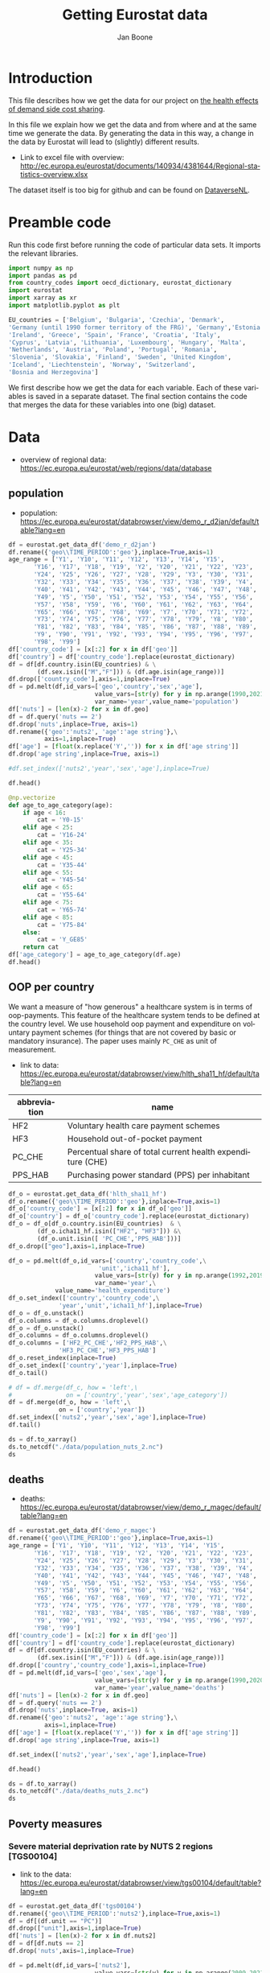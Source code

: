# -**- eval: org-toggle-inline-images: 1 -**-
#+Title: Getting Eurostat data 
#+Author: Jan Boone@@latex:\thanks{Tilburg University, Department of Economics, Tilec and CEPR, E-mail: \textit{j.boone@uvt.nl}.}@@
#+PROPERTY: header-args  :session geopandas :kernel python3 :async yes
# kernel can be geo_env or python3

#+LANGUAGE: en
#+INFOJS_OPT: toc:1 ltoc:1 mouse:underline path:http://orgmode.org/org-info.js
#+LaTeX_CLASS: article-12
#+EXPORT_SELECT_TAGS: export
#+EXPORT_EXCLUDE_TAGS: noexport
#+OPTIONS: toc:nil timestamp:nil \n:nil @:t ::t |:t ^:{} _:{} *:t TeX:t LaTeX:t
#+HTML_HEAD: <link rel="stylesheet" href="./latex-css/style.css">
#+HTML_HEAD: <link rel="stylesheet" href="https://latex.now.sh/prism/prism.css">
#+HTML_HEAD: <script src="https://cdn.jsdelivr.net/npm/prismjs/prism.min.js"></script>


# this file must exist be a path or exist in `org-cite-csl-styles-dir': # apa-5th-edition.csl
#+csl-style: chicago-author-date-16th-edition.csl

# this must be a locales file in `org-cite-csl-locales-dir'. Defaults to en-US
#+csl-locale: en-US

* code to export to html :noexport:

#+BEGIN_SRC emacs-lisp :results silent
(setq org-export-with-broken-links t)

(require 'org-ref-refproc)
(let ((org-export-before-parsing-hook '(;;org-ref-cite-natmove ;; do this first
                    org-ref-csl-preprocess-buffer
                    org-ref-refproc)))
  (org-open-file (org-html-export-to-html)))
#+END_SRC

* Introduction

This file describes how we get the data for our project on [[./index.org][the health effects of demand side cost sharing]].

In this file we explain how we get the data and from where and at the same time we generate the data. By generating the data in this way, a change in the data by Eurostat will lead to (slightly) different results.

- Link to excel file with overview: http://ec.europa.eu/eurostat/documents/140934/4381644/Regional-statistics-overview.xlsx


The dataset itself is too big for github and can be found on [[https://dataverse.nl/dataset.xhtml?persistentId=doi:10.34894/AABEBD][DataverseNL]].


* Preamble code

Run this code first before running the code of particular data sets. It imports the relevant libraries.

#+begin_src jupyter-python
import numpy as np
import pandas as pd
from country_codes import oecd_dictionary, eurostat_dictionary
import eurostat
import xarray as xr
import matplotlib.pyplot as plt

EU_countries = ['Belgium', 'Bulgaria', 'Czechia', 'Denmark',
'Germany (until 1990 former territory of the FRG)', 'Germany','Estonia',
'Ireland', 'Greece', 'Spain', 'France', 'Croatia', 'Italy',
'Cyprus', 'Latvia', 'Lithuania', 'Luxembourg', 'Hungary', 'Malta',
'Netherlands', 'Austria', 'Poland', 'Portugal', 'Romania',
'Slovenia', 'Slovakia', 'Finland', 'Sweden', 'United Kingdom',
'Iceland', 'Liechtenstein', 'Norway', 'Switzerland',
'Bosnia and Herzegovina']

#+end_src

#+RESULTS:


We first describe how we get the data for each variable. Each of these variables is saved in a separate dataset. The final section contains the code that merges the data for these variables into one (big) dataset.

* Data

- overview of regional data: https://ec.europa.eu/eurostat/web/regions/data/database


** population

- population: https://ec.europa.eu/eurostat/databrowser/view/demo_r_d2jan/default/table?lang=en


#+begin_src jupyter-python :display plain
df = eurostat.get_data_df('demo_r_d2jan')
df.rename({'geo\\TIME_PERIOD':'geo'},inplace=True,axis=1)
age_range = ['Y1', 'Y10', 'Y11', 'Y12', 'Y13', 'Y14', 'Y15',
       'Y16', 'Y17', 'Y18', 'Y19', 'Y2', 'Y20', 'Y21', 'Y22', 'Y23',
       'Y24', 'Y25', 'Y26', 'Y27', 'Y28', 'Y29', 'Y3', 'Y30', 'Y31',
       'Y32', 'Y33', 'Y34', 'Y35', 'Y36', 'Y37', 'Y38', 'Y39', 'Y4',
       'Y40', 'Y41', 'Y42', 'Y43', 'Y44', 'Y45', 'Y46', 'Y47', 'Y48',
       'Y49', 'Y5', 'Y50', 'Y51', 'Y52', 'Y53', 'Y54', 'Y55', 'Y56',
       'Y57', 'Y58', 'Y59', 'Y6', 'Y60', 'Y61', 'Y62', 'Y63', 'Y64',
       'Y65', 'Y66', 'Y67', 'Y68', 'Y69', 'Y7', 'Y70', 'Y71', 'Y72',
       'Y73', 'Y74', 'Y75', 'Y76', 'Y77', 'Y78', 'Y79', 'Y8', 'Y80',
       'Y81', 'Y82', 'Y83', 'Y84', 'Y85', 'Y86', 'Y87', 'Y88', 'Y89',
       'Y9', 'Y90', 'Y91', 'Y92', 'Y93', 'Y94', 'Y95', 'Y96', 'Y97',
       'Y98', 'Y99']
df['country_code'] = [x[:2] for x in df['geo']]
df['country'] = df['country_code'].replace(eurostat_dictionary)
df = df[df.country.isin(EU_countries) & \
        (df.sex.isin(["M","F"])) & (df.age.isin(age_range))]
df.drop(['country_code'],axis=1,inplace=True)
df = pd.melt(df,id_vars=['geo','country','sex','age'],
                        value_vars=[str(y) for y in np.arange(1990,2021)],
                        var_name='year',value_name='population')
df['nuts'] = [len(x)-2 for x in df.geo]
df = df.query('nuts == 2')
df.drop('nuts',inplace=True, axis=1)
df.rename({'geo':'nuts2', 'age':'age string'},\
          axis=1,inplace=True)
df['age'] = [float(x.replace('Y','')) for x in df['age string']]
df.drop('age string',inplace=True, axis=1)

#df.set_index(['nuts2','year','sex','age'],inplace=True)

df.head()
#+end_src

#+RESULTS:
:   nuts2  country sex  year  population  age
: 2  AT11  Austria   F  1990      1345.0  1.0
: 3  AT12  Austria   F  1990      8038.0  1.0
: 4  AT13  Austria   F  1990      7240.0  1.0
: 6  AT21  Austria   F  1990      3042.0  1.0
: 7  AT22  Austria   F  1990      6491.0  1.0



#+begin_src jupyter-python :display plain
@np.vectorize
def age_to_age_category(age):
    if age < 16:
        cat = 'Y0-15'
    elif age < 25:
        cat = 'Y16-24'
    elif age < 35:
        cat = 'Y25-34'
    elif age < 45:
        cat = 'Y35-44'
    elif age < 55:
        cat = 'Y45-54'
    elif age < 65:
        cat = 'Y55-64'
    elif age < 75:
        cat = 'Y65-74'
    elif age < 85:
        cat = 'Y75-84'
    else:
        cat = 'Y_GE85'
    return cat
df['age_category'] = age_to_age_category(df.age)
df.head()
#+end_src




#+RESULTS:
:   nuts2  country sex  year  population  age age_category
: 2  AT11  Austria   F  1990      1345.0  1.0        Y0-15
: 3  AT12  Austria   F  1990      8038.0  1.0        Y0-15
: 4  AT13  Austria   F  1990      7240.0  1.0        Y0-15
: 6  AT21  Austria   F  1990      3042.0  1.0        Y0-15
: 7  AT22  Austria   F  1990      6491.0  1.0        Y0-15



** OOP per country

We want a measure of "how generous" a healthcare system is in terms of oop-payments. This feature of the healthcare system tends to be defined at the country level. We use household oop payment and expenditure on voluntary payment schemes (for things that are not covered by basic or mandatory insurance). The paper uses mainly =PC_CHE= as unit of measurement.

- link to data: https://ec.europa.eu/eurostat/databrowser/view/hlth_sha11_hf/default/table?lang=en

| abbreviation | name                                                       |
|--------------+------------------------------------------------------------|
| HF2          | Voluntary health care payment schemes                      |
| HF3          | Household out-of-pocket payment                            |
| PC_CHE       | Percentual share of total current health expenditure (CHE) |
| PPS_HAB      | Purchasing power standard (PPS) per inhabitant             |


#+begin_src jupyter-python :display plain
df_o = eurostat.get_data_df('hlth_sha11_hf')
df_o.rename({'geo\\TIME_PERIOD':'geo'},inplace=True,axis=1)
df_o['country_code'] = [x[:2] for x in df_o['geo']]
df_o['country'] = df_o['country_code'].replace(eurostat_dictionary)
df_o = df_o[df_o.country.isin(EU_countries)  & \
        (df_o.icha11_hf.isin(["HF2", "HF3"])) &\
        (df_o.unit.isin([ 'PC_CHE','PPS_HAB']))]
df_o.drop(["geo"],axis=1,inplace=True)

df_o = pd.melt(df_o,id_vars=['country','country_code',\
                         'unit','icha11_hf'],
                        value_vars=[str(y) for y in np.arange(1992,2019)],
                        var_name='year',\
             value_name='health_expenditure')
df_o.set_index(['country','country_code',\
              'year','unit','icha11_hf'],inplace=True)
df_o = df_o.unstack()
df_o.columns = df_o.columns.droplevel()
df_o = df_o.unstack()
df_o.columns = df_o.columns.droplevel()
df_o.columns = ['HF2_PC_CHE','HF2_PPS_HAB',\
              'HF3_PC_CHE','HF3_PPS_HAB']
df_o.reset_index(inplace=True)
df_o.set_index(['country','year'],inplace=True)
df_o.tail()
#+end_src

#+RESULTS:
#+begin_example
                    country_code  HF2_PC_CHE  HF2_PPS_HAB  HF3_PC_CHE  \
country        year                                                     
United Kingdom 2014           UK        5.40       149.18       15.16   
               2015           UK        5.40       151.39       15.23   
               2016           UK        5.04       142.30       15.37   
               2017           UK        5.41       155.88       15.72   
               2018           UK        5.62       165.77       15.88   

                     HF3_PPS_HAB  
country        year               
United Kingdom 2014       419.03  
               2015       427.46  
               2016       434.36  
               2017       453.26  
               2018       468.46  
#+end_example






#+begin_src jupyter-python :display plain
# df = df.merge(df_c, how = 'left',\
#               on = ['country','year','sex','age_category'])
df = df.merge(df_o, how = 'left',\
              on = ['country','year'])
df.set_index(['nuts2','year','sex','age'],inplace=True)
df.tail()
#+end_src

#+RESULTS:
#+begin_example
                            country  population age_category country_code  \
nuts2 year sex age                                                          
UKM6  2020 M   99.0  United Kingdom         NaN       Y_GE85          NaN   
UKM7  2020 M   99.0  United Kingdom         NaN       Y_GE85          NaN   
UKM8  2020 M   99.0  United Kingdom         NaN       Y_GE85          NaN   
UKM9  2020 M   99.0  United Kingdom         NaN       Y_GE85          NaN   
UKN0  2020 M   99.0  United Kingdom         NaN       Y_GE85          NaN   

                     HF2_PC_CHE  HF2_PPS_HAB  HF3_PC_CHE  HF3_PPS_HAB  
nuts2 year sex age                                                     
UKM6  2020 M   99.0         NaN          NaN         NaN          NaN  
UKM7  2020 M   99.0         NaN          NaN         NaN          NaN  
UKM8  2020 M   99.0         NaN          NaN         NaN          NaN  
UKM9  2020 M   99.0         NaN          NaN         NaN          NaN  
UKN0  2020 M   99.0         NaN          NaN         NaN          NaN  
#+end_example






#+begin_src jupyter-python 
ds = df.to_xarray()
ds.to_netcdf("./data/population_nuts_2.nc")
ds
#+end_src

#+RESULTS:
#+begin_export html
<div><svg style="position: absolute; width: 0; height: 0; overflow: hidden">
<defs>
<symbol id="icon-database" viewBox="0 0 32 32">
<path d="M16 0c-8.837 0-16 2.239-16 5v4c0 2.761 7.163 5 16 5s16-2.239 16-5v-4c0-2.761-7.163-5-16-5z"></path>
<path d="M16 17c-8.837 0-16-2.239-16-5v6c0 2.761 7.163 5 16 5s16-2.239 16-5v-6c0 2.761-7.163 5-16 5z"></path>
<path d="M16 26c-8.837 0-16-2.239-16-5v6c0 2.761 7.163 5 16 5s16-2.239 16-5v-6c0 2.761-7.163 5-16 5z"></path>
</symbol>
<symbol id="icon-file-text2" viewBox="0 0 32 32">
<path d="M28.681 7.159c-0.694-0.947-1.662-2.053-2.724-3.116s-2.169-2.030-3.116-2.724c-1.612-1.182-2.393-1.319-2.841-1.319h-15.5c-1.378 0-2.5 1.121-2.5 2.5v27c0 1.378 1.122 2.5 2.5 2.5h23c1.378 0 2.5-1.122 2.5-2.5v-19.5c0-0.448-0.137-1.23-1.319-2.841zM24.543 5.457c0.959 0.959 1.712 1.825 2.268 2.543h-4.811v-4.811c0.718 0.556 1.584 1.309 2.543 2.268zM28 29.5c0 0.271-0.229 0.5-0.5 0.5h-23c-0.271 0-0.5-0.229-0.5-0.5v-27c0-0.271 0.229-0.5 0.5-0.5 0 0 15.499-0 15.5 0v7c0 0.552 0.448 1 1 1h7v19.5z"></path>
<path d="M23 26h-14c-0.552 0-1-0.448-1-1s0.448-1 1-1h14c0.552 0 1 0.448 1 1s-0.448 1-1 1z"></path>
<path d="M23 22h-14c-0.552 0-1-0.448-1-1s0.448-1 1-1h14c0.552 0 1 0.448 1 1s-0.448 1-1 1z"></path>
<path d="M23 18h-14c-0.552 0-1-0.448-1-1s0.448-1 1-1h14c0.552 0 1 0.448 1 1s-0.448 1-1 1z"></path>
</symbol>
</defs>
</svg>
<style>/* CSS stylesheet for displaying xarray objects in jupyterlab.
 *
 */

:root {
  --xr-font-color0: var(--jp-content-font-color0, rgba(0, 0, 0, 1));
  --xr-font-color2: var(--jp-content-font-color2, rgba(0, 0, 0, 0.54));
  --xr-font-color3: var(--jp-content-font-color3, rgba(0, 0, 0, 0.38));
  --xr-border-color: var(--jp-border-color2, #e0e0e0);
  --xr-disabled-color: var(--jp-layout-color3, #bdbdbd);
  --xr-background-color: var(--jp-layout-color0, white);
  --xr-background-color-row-even: var(--jp-layout-color1, white);
  --xr-background-color-row-odd: var(--jp-layout-color2, #eeeeee);
}

html[theme="dark"],
html[data-theme="dark"],
body[data-theme="dark"],
body.vscode-dark {
  --xr-font-color0: rgba(255, 255, 255, 1);
  --xr-font-color2: rgba(255, 255, 255, 0.54);
  --xr-font-color3: rgba(255, 255, 255, 0.38);
  --xr-border-color: #1f1f1f;
  --xr-disabled-color: #515151;
  --xr-background-color: #111111;
  --xr-background-color-row-even: #111111;
  --xr-background-color-row-odd: #313131;
}

.xr-wrap {
  display: block !important;
  min-width: 300px;
  max-width: 700px;
}

.xr-text-repr-fallback {
  /* fallback to plain text repr when CSS is not injected (untrusted notebook) */
  display: none;
}

.xr-header {
  padding-top: 6px;
  padding-bottom: 6px;
  margin-bottom: 4px;
  border-bottom: solid 1px var(--xr-border-color);
}

.xr-header > div,
.xr-header > ul {
  display: inline;
  margin-top: 0;
  margin-bottom: 0;
}

.xr-obj-type,
.xr-array-name {
  margin-left: 2px;
  margin-right: 10px;
}

.xr-obj-type {
  color: var(--xr-font-color2);
}

.xr-sections {
  padding-left: 0 !important;
  display: grid;
  grid-template-columns: 150px auto auto 1fr 0 20px 0 20px;
}

.xr-section-item {
  display: contents;
}

.xr-section-item input {
  display: inline-block;
  opacity: 0;
  height: 0;
}

.xr-section-item input + label {
  color: var(--xr-disabled-color);
}

.xr-section-item input:enabled + label {
  cursor: pointer;
  color: var(--xr-font-color2);
}

.xr-section-item input:focus + label {
  border: 2px solid var(--xr-font-color0);
}

.xr-section-item input:enabled + label:hover {
  color: var(--xr-font-color0);
}

.xr-section-summary {
  grid-column: 1;
  color: var(--xr-font-color2);
  font-weight: 500;
}

.xr-section-summary > span {
  display: inline-block;
  padding-left: 0.5em;
}

.xr-section-summary-in:disabled + label {
  color: var(--xr-font-color2);
}

.xr-section-summary-in + label:before {
  display: inline-block;
  content: "►";
  font-size: 11px;
  width: 15px;
  text-align: center;
}

.xr-section-summary-in:disabled + label:before {
  color: var(--xr-disabled-color);
}

.xr-section-summary-in:checked + label:before {
  content: "▼";
}

.xr-section-summary-in:checked + label > span {
  display: none;
}

.xr-section-summary,
.xr-section-inline-details {
  padding-top: 4px;
  padding-bottom: 4px;
}

.xr-section-inline-details {
  grid-column: 2 / -1;
}

.xr-section-details {
  display: none;
  grid-column: 1 / -1;
  margin-bottom: 5px;
}

.xr-section-summary-in:checked ~ .xr-section-details {
  display: contents;
}

.xr-array-wrap {
  grid-column: 1 / -1;
  display: grid;
  grid-template-columns: 20px auto;
}

.xr-array-wrap > label {
  grid-column: 1;
  vertical-align: top;
}

.xr-preview {
  color: var(--xr-font-color3);
}

.xr-array-preview,
.xr-array-data {
  padding: 0 5px !important;
  grid-column: 2;
}

.xr-array-data,
.xr-array-in:checked ~ .xr-array-preview {
  display: none;
}

.xr-array-in:checked ~ .xr-array-data,
.xr-array-preview {
  display: inline-block;
}

.xr-dim-list {
  display: inline-block !important;
  list-style: none;
  padding: 0 !important;
  margin: 0;
}

.xr-dim-list li {
  display: inline-block;
  padding: 0;
  margin: 0;
}

.xr-dim-list:before {
  content: "(";
}

.xr-dim-list:after {
  content: ")";
}

.xr-dim-list li:not(:last-child):after {
  content: ",";
  padding-right: 5px;
}

.xr-has-index {
  font-weight: bold;
}

.xr-var-list,
.xr-var-item {
  display: contents;
}

.xr-var-item > div,
.xr-var-item label,
.xr-var-item > .xr-var-name span {
  background-color: var(--xr-background-color-row-even);
  margin-bottom: 0;
}

.xr-var-item > .xr-var-name:hover span {
  padding-right: 5px;
}

.xr-var-list > li:nth-child(odd) > div,
.xr-var-list > li:nth-child(odd) > label,
.xr-var-list > li:nth-child(odd) > .xr-var-name span {
  background-color: var(--xr-background-color-row-odd);
}

.xr-var-name {
  grid-column: 1;
}

.xr-var-dims {
  grid-column: 2;
}

.xr-var-dtype {
  grid-column: 3;
  text-align: right;
  color: var(--xr-font-color2);
}

.xr-var-preview {
  grid-column: 4;
}

.xr-index-preview {
  grid-column: 2 / 5;
  color: var(--xr-font-color2);
}

.xr-var-name,
.xr-var-dims,
.xr-var-dtype,
.xr-preview,
.xr-attrs dt {
  white-space: nowrap;
  overflow: hidden;
  text-overflow: ellipsis;
  padding-right: 10px;
}

.xr-var-name:hover,
.xr-var-dims:hover,
.xr-var-dtype:hover,
.xr-attrs dt:hover {
  overflow: visible;
  width: auto;
  z-index: 1;
}

.xr-var-attrs,
.xr-var-data,
.xr-index-data {
  display: none;
  background-color: var(--xr-background-color) !important;
  padding-bottom: 5px !important;
}

.xr-var-attrs-in:checked ~ .xr-var-attrs,
.xr-var-data-in:checked ~ .xr-var-data,
.xr-index-data-in:checked ~ .xr-index-data {
  display: block;
}

.xr-var-data > table {
  float: right;
}

.xr-var-name span,
.xr-var-data,
.xr-index-name div,
.xr-index-data,
.xr-attrs {
  padding-left: 25px !important;
}

.xr-attrs,
.xr-var-attrs,
.xr-var-data,
.xr-index-data {
  grid-column: 1 / -1;
}

dl.xr-attrs {
  padding: 0;
  margin: 0;
  display: grid;
  grid-template-columns: 125px auto;
}

.xr-attrs dt,
.xr-attrs dd {
  padding: 0;
  margin: 0;
  float: left;
  padding-right: 10px;
  width: auto;
}

.xr-attrs dt {
  font-weight: normal;
  grid-column: 1;
}

.xr-attrs dt:hover span {
  display: inline-block;
  background: var(--xr-background-color);
  padding-right: 10px;
}

.xr-attrs dd {
  grid-column: 2;
  white-space: pre-wrap;
  word-break: break-all;
}

.xr-icon-database,
.xr-icon-file-text2,
.xr-no-icon {
  display: inline-block;
  vertical-align: middle;
  width: 1em;
  height: 1.5em !important;
  stroke-width: 0;
  stroke: currentColor;
  fill: currentColor;
}
</style><pre class='xr-text-repr-fallback'>&lt;xarray.Dataset&gt; Size: 123MB
Dimensions:       (nuts2: 313, year: 31, sex: 2, age: 99)
Coordinates:
  * nuts2         (nuts2) object 3kB &#x27;AT11&#x27; &#x27;AT12&#x27; &#x27;AT13&#x27; ... &#x27;UKM9&#x27; &#x27;UKN0&#x27;
  * year          (year) object 248B &#x27;1990&#x27; &#x27;1991&#x27; &#x27;1992&#x27; ... &#x27;2019&#x27; &#x27;2020&#x27;
  * sex           (sex) object 16B &#x27;F&#x27; &#x27;M&#x27;
  * age           (age) float64 792B 1.0 2.0 3.0 4.0 5.0 ... 96.0 97.0 98.0 99.0
Data variables:
    country       (nuts2, year, sex, age) object 15MB &#x27;Austria&#x27; ... &#x27;United K...
    population    (nuts2, year, sex, age) float64 15MB 1.345e+03 ... nan
    age_category  (nuts2, year, sex, age) object 15MB &#x27;Y0-15&#x27; ... &#x27;Y_GE85&#x27;
    country_code  (nuts2, year, sex, age) object 15MB nan nan nan ... nan nan
    HF2_PC_CHE    (nuts2, year, sex, age) float64 15MB nan nan nan ... nan nan
    HF2_PPS_HAB   (nuts2, year, sex, age) float64 15MB nan nan nan ... nan nan
    HF3_PC_CHE    (nuts2, year, sex, age) float64 15MB nan nan nan ... nan nan
    HF3_PPS_HAB   (nuts2, year, sex, age) float64 15MB nan nan nan ... nan nan</pre><div class='xr-wrap' style='display:none'><div class='xr-header'><div class='xr-obj-type'>xarray.Dataset</div></div><ul class='xr-sections'><li class='xr-section-item'><input id='section-95e0a1d8-b50a-4d05-a70d-54ba5259c9c1' class='xr-section-summary-in' type='checkbox' disabled ><label for='section-95e0a1d8-b50a-4d05-a70d-54ba5259c9c1' class='xr-section-summary'  title='Expand/collapse section'>Dimensions:</label><div class='xr-section-inline-details'><ul class='xr-dim-list'><li><span class='xr-has-index'>nuts2</span>: 313</li><li><span class='xr-has-index'>year</span>: 31</li><li><span class='xr-has-index'>sex</span>: 2</li><li><span class='xr-has-index'>age</span>: 99</li></ul></div><div class='xr-section-details'></div></li><li class='xr-section-item'><input id='section-350cb3e6-c91f-4747-91f7-c3e1a0acfd63' class='xr-section-summary-in' type='checkbox'  checked><label for='section-350cb3e6-c91f-4747-91f7-c3e1a0acfd63' class='xr-section-summary' >Coordinates: <span>(4)</span></label><div class='xr-section-inline-details'></div><div class='xr-section-details'><ul class='xr-var-list'><li class='xr-var-item'><div class='xr-var-name'><span class='xr-has-index'>nuts2</span></div><div class='xr-var-dims'>(nuts2)</div><div class='xr-var-dtype'>object</div><div class='xr-var-preview xr-preview'>&#x27;AT11&#x27; &#x27;AT12&#x27; ... &#x27;UKM9&#x27; &#x27;UKN0&#x27;</div><input id='attrs-4b21484d-0b75-4caa-b298-235458f2ba99' class='xr-var-attrs-in' type='checkbox' disabled><label for='attrs-4b21484d-0b75-4caa-b298-235458f2ba99' title='Show/Hide attributes'><svg class='icon xr-icon-file-text2'><use xlink:href='#icon-file-text2'></use></svg></label><input id='data-cc7bd2b8-ece2-4efa-aa1f-d48631f1f4ff' class='xr-var-data-in' type='checkbox'><label for='data-cc7bd2b8-ece2-4efa-aa1f-d48631f1f4ff' title='Show/Hide data repr'><svg class='icon xr-icon-database'><use xlink:href='#icon-database'></use></svg></label><div class='xr-var-attrs'><dl class='xr-attrs'></dl></div><div class='xr-var-data'><pre>array([&#x27;AT11&#x27;, &#x27;AT12&#x27;, &#x27;AT13&#x27;, ..., &#x27;UKM8&#x27;, &#x27;UKM9&#x27;, &#x27;UKN0&#x27;], dtype=object)</pre></div></li><li class='xr-var-item'><div class='xr-var-name'><span class='xr-has-index'>year</span></div><div class='xr-var-dims'>(year)</div><div class='xr-var-dtype'>object</div><div class='xr-var-preview xr-preview'>&#x27;1990&#x27; &#x27;1991&#x27; ... &#x27;2019&#x27; &#x27;2020&#x27;</div><input id='attrs-ad402475-78a5-4ed3-9d10-8fb717569a5b' class='xr-var-attrs-in' type='checkbox' disabled><label for='attrs-ad402475-78a5-4ed3-9d10-8fb717569a5b' title='Show/Hide attributes'><svg class='icon xr-icon-file-text2'><use xlink:href='#icon-file-text2'></use></svg></label><input id='data-798261d6-2562-433b-8606-c10bf2889905' class='xr-var-data-in' type='checkbox'><label for='data-798261d6-2562-433b-8606-c10bf2889905' title='Show/Hide data repr'><svg class='icon xr-icon-database'><use xlink:href='#icon-database'></use></svg></label><div class='xr-var-attrs'><dl class='xr-attrs'></dl></div><div class='xr-var-data'><pre>array([&#x27;1990&#x27;, &#x27;1991&#x27;, &#x27;1992&#x27;, &#x27;1993&#x27;, &#x27;1994&#x27;, &#x27;1995&#x27;, &#x27;1996&#x27;, &#x27;1997&#x27;, &#x27;1998&#x27;,
       &#x27;1999&#x27;, &#x27;2000&#x27;, &#x27;2001&#x27;, &#x27;2002&#x27;, &#x27;2003&#x27;, &#x27;2004&#x27;, &#x27;2005&#x27;, &#x27;2006&#x27;, &#x27;2007&#x27;,
       &#x27;2008&#x27;, &#x27;2009&#x27;, &#x27;2010&#x27;, &#x27;2011&#x27;, &#x27;2012&#x27;, &#x27;2013&#x27;, &#x27;2014&#x27;, &#x27;2015&#x27;, &#x27;2016&#x27;,
       &#x27;2017&#x27;, &#x27;2018&#x27;, &#x27;2019&#x27;, &#x27;2020&#x27;], dtype=object)</pre></div></li><li class='xr-var-item'><div class='xr-var-name'><span class='xr-has-index'>sex</span></div><div class='xr-var-dims'>(sex)</div><div class='xr-var-dtype'>object</div><div class='xr-var-preview xr-preview'>&#x27;F&#x27; &#x27;M&#x27;</div><input id='attrs-bc1e16e1-e027-4917-a58d-27ee425f2ce2' class='xr-var-attrs-in' type='checkbox' disabled><label for='attrs-bc1e16e1-e027-4917-a58d-27ee425f2ce2' title='Show/Hide attributes'><svg class='icon xr-icon-file-text2'><use xlink:href='#icon-file-text2'></use></svg></label><input id='data-74ecab6d-4601-49a1-86d3-e10ab092bda3' class='xr-var-data-in' type='checkbox'><label for='data-74ecab6d-4601-49a1-86d3-e10ab092bda3' title='Show/Hide data repr'><svg class='icon xr-icon-database'><use xlink:href='#icon-database'></use></svg></label><div class='xr-var-attrs'><dl class='xr-attrs'></dl></div><div class='xr-var-data'><pre>array([&#x27;F&#x27;, &#x27;M&#x27;], dtype=object)</pre></div></li><li class='xr-var-item'><div class='xr-var-name'><span class='xr-has-index'>age</span></div><div class='xr-var-dims'>(age)</div><div class='xr-var-dtype'>float64</div><div class='xr-var-preview xr-preview'>1.0 2.0 3.0 4.0 ... 97.0 98.0 99.0</div><input id='attrs-cd3923fb-1d88-4551-b11d-2e009340960b' class='xr-var-attrs-in' type='checkbox' disabled><label for='attrs-cd3923fb-1d88-4551-b11d-2e009340960b' title='Show/Hide attributes'><svg class='icon xr-icon-file-text2'><use xlink:href='#icon-file-text2'></use></svg></label><input id='data-1c547d0a-3bab-4b80-b72c-5a950c42fd76' class='xr-var-data-in' type='checkbox'><label for='data-1c547d0a-3bab-4b80-b72c-5a950c42fd76' title='Show/Hide data repr'><svg class='icon xr-icon-database'><use xlink:href='#icon-database'></use></svg></label><div class='xr-var-attrs'><dl class='xr-attrs'></dl></div><div class='xr-var-data'><pre>array([ 1.,  2.,  3.,  4.,  5.,  6.,  7.,  8.,  9., 10., 11., 12., 13., 14.,
       15., 16., 17., 18., 19., 20., 21., 22., 23., 24., 25., 26., 27., 28.,
       29., 30., 31., 32., 33., 34., 35., 36., 37., 38., 39., 40., 41., 42.,
       43., 44., 45., 46., 47., 48., 49., 50., 51., 52., 53., 54., 55., 56.,
       57., 58., 59., 60., 61., 62., 63., 64., 65., 66., 67., 68., 69., 70.,
       71., 72., 73., 74., 75., 76., 77., 78., 79., 80., 81., 82., 83., 84.,
       85., 86., 87., 88., 89., 90., 91., 92., 93., 94., 95., 96., 97., 98.,
       99.])</pre></div></li></ul></div></li><li class='xr-section-item'><input id='section-c2091a4e-9af3-4d24-9a71-5cdf0f479589' class='xr-section-summary-in' type='checkbox'  checked><label for='section-c2091a4e-9af3-4d24-9a71-5cdf0f479589' class='xr-section-summary' >Data variables: <span>(8)</span></label><div class='xr-section-inline-details'></div><div class='xr-section-details'><ul class='xr-var-list'><li class='xr-var-item'><div class='xr-var-name'><span>country</span></div><div class='xr-var-dims'>(nuts2, year, sex, age)</div><div class='xr-var-dtype'>object</div><div class='xr-var-preview xr-preview'>&#x27;Austria&#x27; ... &#x27;United Kingdom&#x27;</div><input id='attrs-681aa43b-3ded-492a-9e7c-424352713215' class='xr-var-attrs-in' type='checkbox' disabled><label for='attrs-681aa43b-3ded-492a-9e7c-424352713215' title='Show/Hide attributes'><svg class='icon xr-icon-file-text2'><use xlink:href='#icon-file-text2'></use></svg></label><input id='data-872199e0-0834-4ee5-8fe3-f0566bb279e4' class='xr-var-data-in' type='checkbox'><label for='data-872199e0-0834-4ee5-8fe3-f0566bb279e4' title='Show/Hide data repr'><svg class='icon xr-icon-database'><use xlink:href='#icon-database'></use></svg></label><div class='xr-var-attrs'><dl class='xr-attrs'></dl></div><div class='xr-var-data'><pre>array([[[[&#x27;Austria&#x27;, &#x27;Austria&#x27;, &#x27;Austria&#x27;, ..., &#x27;Austria&#x27;, &#x27;Austria&#x27;,
          &#x27;Austria&#x27;],
         [&#x27;Austria&#x27;, &#x27;Austria&#x27;, &#x27;Austria&#x27;, ..., &#x27;Austria&#x27;, &#x27;Austria&#x27;,
          &#x27;Austria&#x27;]],

        [[&#x27;Austria&#x27;, &#x27;Austria&#x27;, &#x27;Austria&#x27;, ..., &#x27;Austria&#x27;, &#x27;Austria&#x27;,
          &#x27;Austria&#x27;],
         [&#x27;Austria&#x27;, &#x27;Austria&#x27;, &#x27;Austria&#x27;, ..., &#x27;Austria&#x27;, &#x27;Austria&#x27;,
          &#x27;Austria&#x27;]],

        [[&#x27;Austria&#x27;, &#x27;Austria&#x27;, &#x27;Austria&#x27;, ..., &#x27;Austria&#x27;, &#x27;Austria&#x27;,
          &#x27;Austria&#x27;],
         [&#x27;Austria&#x27;, &#x27;Austria&#x27;, &#x27;Austria&#x27;, ..., &#x27;Austria&#x27;, &#x27;Austria&#x27;,
          &#x27;Austria&#x27;]],

        ...,

        [[&#x27;Austria&#x27;, &#x27;Austria&#x27;, &#x27;Austria&#x27;, ..., &#x27;Austria&#x27;, &#x27;Austria&#x27;,
          &#x27;Austria&#x27;],
         [&#x27;Austria&#x27;, &#x27;Austria&#x27;, &#x27;Austria&#x27;, ..., &#x27;Austria&#x27;, &#x27;Austria&#x27;,
...
         [&#x27;United Kingdom&#x27;, &#x27;United Kingdom&#x27;, &#x27;United Kingdom&#x27;, ...,
          &#x27;United Kingdom&#x27;, &#x27;United Kingdom&#x27;, &#x27;United Kingdom&#x27;]],

        ...,

        [[&#x27;United Kingdom&#x27;, &#x27;United Kingdom&#x27;, &#x27;United Kingdom&#x27;, ...,
          &#x27;United Kingdom&#x27;, &#x27;United Kingdom&#x27;, &#x27;United Kingdom&#x27;],
         [&#x27;United Kingdom&#x27;, &#x27;United Kingdom&#x27;, &#x27;United Kingdom&#x27;, ...,
          &#x27;United Kingdom&#x27;, &#x27;United Kingdom&#x27;, &#x27;United Kingdom&#x27;]],

        [[&#x27;United Kingdom&#x27;, &#x27;United Kingdom&#x27;, &#x27;United Kingdom&#x27;, ...,
          &#x27;United Kingdom&#x27;, &#x27;United Kingdom&#x27;, &#x27;United Kingdom&#x27;],
         [&#x27;United Kingdom&#x27;, &#x27;United Kingdom&#x27;, &#x27;United Kingdom&#x27;, ...,
          &#x27;United Kingdom&#x27;, &#x27;United Kingdom&#x27;, &#x27;United Kingdom&#x27;]],

        [[&#x27;United Kingdom&#x27;, &#x27;United Kingdom&#x27;, &#x27;United Kingdom&#x27;, ...,
          &#x27;United Kingdom&#x27;, &#x27;United Kingdom&#x27;, &#x27;United Kingdom&#x27;],
         [&#x27;United Kingdom&#x27;, &#x27;United Kingdom&#x27;, &#x27;United Kingdom&#x27;, ...,
          &#x27;United Kingdom&#x27;, &#x27;United Kingdom&#x27;, &#x27;United Kingdom&#x27;]]]],
      dtype=object)</pre></div></li><li class='xr-var-item'><div class='xr-var-name'><span>population</span></div><div class='xr-var-dims'>(nuts2, year, sex, age)</div><div class='xr-var-dtype'>float64</div><div class='xr-var-preview xr-preview'>1.345e+03 1.349e+03 ... nan nan</div><input id='attrs-853f4eb2-10a6-4249-b0d9-59b6a7cf5bac' class='xr-var-attrs-in' type='checkbox' disabled><label for='attrs-853f4eb2-10a6-4249-b0d9-59b6a7cf5bac' title='Show/Hide attributes'><svg class='icon xr-icon-file-text2'><use xlink:href='#icon-file-text2'></use></svg></label><input id='data-347d37d1-7c84-4e9b-b68e-3697e9e7bb22' class='xr-var-data-in' type='checkbox'><label for='data-347d37d1-7c84-4e9b-b68e-3697e9e7bb22' title='Show/Hide data repr'><svg class='icon xr-icon-database'><use xlink:href='#icon-database'></use></svg></label><div class='xr-var-attrs'><dl class='xr-attrs'></dl></div><div class='xr-var-data'><pre>array([[[[1.3450e+03, 1.3490e+03, 1.4070e+03, ...,        nan,
                 nan,        nan],
         [1.4380e+03, 1.4500e+03, 1.4920e+03, ...,        nan,
                 nan,        nan]],

        [[1.3710e+03, 1.3760e+03, 1.3810e+03, ...,        nan,
                 nan,        nan],
         [1.4550e+03, 1.4660e+03, 1.4700e+03, ...,        nan,
                 nan,        nan]],

        [[1.4360e+03, 1.4140e+03, 1.4260e+03, ...,        nan,
                 nan,        nan],
         [1.4280e+03, 1.4940e+03, 1.5070e+03, ...,        nan,
                 nan,        nan]],

        ...,

        [[1.1630e+03, 1.1810e+03, 1.1690e+03, ..., 7.4000e+01,
          3.7000e+01, 1.9000e+01],
         [1.2910e+03, 1.2630e+03, 1.3150e+03, ..., 1.7000e+01,
...
                 nan,        nan],
         [1.3305e+04, 1.3199e+04, 1.3380e+04, ...,        nan,
                 nan,        nan]],

        ...,

        [[1.1730e+04, 1.1970e+04, 1.2065e+04, ..., 3.6600e+02,
          2.2800e+02, 1.3400e+02],
         [1.2481e+04, 1.2764e+04, 1.2681e+04, ..., 1.1300e+02,
          4.2000e+01, 3.3000e+01]],

        [[       nan,        nan,        nan, ...,        nan,
                 nan,        nan],
         [       nan,        nan,        nan, ...,        nan,
                 nan,        nan]],

        [[       nan,        nan,        nan, ...,        nan,
                 nan,        nan],
         [       nan,        nan,        nan, ...,        nan,
                 nan,        nan]]]])</pre></div></li><li class='xr-var-item'><div class='xr-var-name'><span>age_category</span></div><div class='xr-var-dims'>(nuts2, year, sex, age)</div><div class='xr-var-dtype'>object</div><div class='xr-var-preview xr-preview'>&#x27;Y0-15&#x27; &#x27;Y0-15&#x27; ... &#x27;Y_GE85&#x27;</div><input id='attrs-d3695352-f882-4f75-b240-1e4dc50a55b6' class='xr-var-attrs-in' type='checkbox' disabled><label for='attrs-d3695352-f882-4f75-b240-1e4dc50a55b6' title='Show/Hide attributes'><svg class='icon xr-icon-file-text2'><use xlink:href='#icon-file-text2'></use></svg></label><input id='data-f2f9627f-3205-414a-bf60-72a7da3266a5' class='xr-var-data-in' type='checkbox'><label for='data-f2f9627f-3205-414a-bf60-72a7da3266a5' title='Show/Hide data repr'><svg class='icon xr-icon-database'><use xlink:href='#icon-database'></use></svg></label><div class='xr-var-attrs'><dl class='xr-attrs'></dl></div><div class='xr-var-data'><pre>array([[[[&#x27;Y0-15&#x27;, &#x27;Y0-15&#x27;, &#x27;Y0-15&#x27;, ..., &#x27;Y_GE85&#x27;, &#x27;Y_GE85&#x27;, &#x27;Y_GE85&#x27;],
         [&#x27;Y0-15&#x27;, &#x27;Y0-15&#x27;, &#x27;Y0-15&#x27;, ..., &#x27;Y_GE85&#x27;, &#x27;Y_GE85&#x27;, &#x27;Y_GE85&#x27;]],

        [[&#x27;Y0-15&#x27;, &#x27;Y0-15&#x27;, &#x27;Y0-15&#x27;, ..., &#x27;Y_GE85&#x27;, &#x27;Y_GE85&#x27;, &#x27;Y_GE85&#x27;],
         [&#x27;Y0-15&#x27;, &#x27;Y0-15&#x27;, &#x27;Y0-15&#x27;, ..., &#x27;Y_GE85&#x27;, &#x27;Y_GE85&#x27;, &#x27;Y_GE85&#x27;]],

        [[&#x27;Y0-15&#x27;, &#x27;Y0-15&#x27;, &#x27;Y0-15&#x27;, ..., &#x27;Y_GE85&#x27;, &#x27;Y_GE85&#x27;, &#x27;Y_GE85&#x27;],
         [&#x27;Y0-15&#x27;, &#x27;Y0-15&#x27;, &#x27;Y0-15&#x27;, ..., &#x27;Y_GE85&#x27;, &#x27;Y_GE85&#x27;, &#x27;Y_GE85&#x27;]],

        ...,

        [[&#x27;Y0-15&#x27;, &#x27;Y0-15&#x27;, &#x27;Y0-15&#x27;, ..., &#x27;Y_GE85&#x27;, &#x27;Y_GE85&#x27;, &#x27;Y_GE85&#x27;],
         [&#x27;Y0-15&#x27;, &#x27;Y0-15&#x27;, &#x27;Y0-15&#x27;, ..., &#x27;Y_GE85&#x27;, &#x27;Y_GE85&#x27;, &#x27;Y_GE85&#x27;]],

        [[&#x27;Y0-15&#x27;, &#x27;Y0-15&#x27;, &#x27;Y0-15&#x27;, ..., &#x27;Y_GE85&#x27;, &#x27;Y_GE85&#x27;, &#x27;Y_GE85&#x27;],
         [&#x27;Y0-15&#x27;, &#x27;Y0-15&#x27;, &#x27;Y0-15&#x27;, ..., &#x27;Y_GE85&#x27;, &#x27;Y_GE85&#x27;, &#x27;Y_GE85&#x27;]],

        [[&#x27;Y0-15&#x27;, &#x27;Y0-15&#x27;, &#x27;Y0-15&#x27;, ..., &#x27;Y_GE85&#x27;, &#x27;Y_GE85&#x27;, &#x27;Y_GE85&#x27;],
         [&#x27;Y0-15&#x27;, &#x27;Y0-15&#x27;, &#x27;Y0-15&#x27;, ..., &#x27;Y_GE85&#x27;, &#x27;Y_GE85&#x27;, &#x27;Y_GE85&#x27;]]],

...
       [[[&#x27;Y0-15&#x27;, &#x27;Y0-15&#x27;, &#x27;Y0-15&#x27;, ..., &#x27;Y_GE85&#x27;, &#x27;Y_GE85&#x27;, &#x27;Y_GE85&#x27;],
         [&#x27;Y0-15&#x27;, &#x27;Y0-15&#x27;, &#x27;Y0-15&#x27;, ..., &#x27;Y_GE85&#x27;, &#x27;Y_GE85&#x27;, &#x27;Y_GE85&#x27;]],

        [[&#x27;Y0-15&#x27;, &#x27;Y0-15&#x27;, &#x27;Y0-15&#x27;, ..., &#x27;Y_GE85&#x27;, &#x27;Y_GE85&#x27;, &#x27;Y_GE85&#x27;],
         [&#x27;Y0-15&#x27;, &#x27;Y0-15&#x27;, &#x27;Y0-15&#x27;, ..., &#x27;Y_GE85&#x27;, &#x27;Y_GE85&#x27;, &#x27;Y_GE85&#x27;]],

        [[&#x27;Y0-15&#x27;, &#x27;Y0-15&#x27;, &#x27;Y0-15&#x27;, ..., &#x27;Y_GE85&#x27;, &#x27;Y_GE85&#x27;, &#x27;Y_GE85&#x27;],
         [&#x27;Y0-15&#x27;, &#x27;Y0-15&#x27;, &#x27;Y0-15&#x27;, ..., &#x27;Y_GE85&#x27;, &#x27;Y_GE85&#x27;, &#x27;Y_GE85&#x27;]],

        ...,

        [[&#x27;Y0-15&#x27;, &#x27;Y0-15&#x27;, &#x27;Y0-15&#x27;, ..., &#x27;Y_GE85&#x27;, &#x27;Y_GE85&#x27;, &#x27;Y_GE85&#x27;],
         [&#x27;Y0-15&#x27;, &#x27;Y0-15&#x27;, &#x27;Y0-15&#x27;, ..., &#x27;Y_GE85&#x27;, &#x27;Y_GE85&#x27;, &#x27;Y_GE85&#x27;]],

        [[&#x27;Y0-15&#x27;, &#x27;Y0-15&#x27;, &#x27;Y0-15&#x27;, ..., &#x27;Y_GE85&#x27;, &#x27;Y_GE85&#x27;, &#x27;Y_GE85&#x27;],
         [&#x27;Y0-15&#x27;, &#x27;Y0-15&#x27;, &#x27;Y0-15&#x27;, ..., &#x27;Y_GE85&#x27;, &#x27;Y_GE85&#x27;, &#x27;Y_GE85&#x27;]],

        [[&#x27;Y0-15&#x27;, &#x27;Y0-15&#x27;, &#x27;Y0-15&#x27;, ..., &#x27;Y_GE85&#x27;, &#x27;Y_GE85&#x27;, &#x27;Y_GE85&#x27;],
         [&#x27;Y0-15&#x27;, &#x27;Y0-15&#x27;, &#x27;Y0-15&#x27;, ..., &#x27;Y_GE85&#x27;, &#x27;Y_GE85&#x27;, &#x27;Y_GE85&#x27;]]]],
      dtype=object)</pre></div></li><li class='xr-var-item'><div class='xr-var-name'><span>country_code</span></div><div class='xr-var-dims'>(nuts2, year, sex, age)</div><div class='xr-var-dtype'>object</div><div class='xr-var-preview xr-preview'>nan nan nan nan ... nan nan nan nan</div><input id='attrs-2bd21fb4-b0f6-4a9c-b182-9e73982e7836' class='xr-var-attrs-in' type='checkbox' disabled><label for='attrs-2bd21fb4-b0f6-4a9c-b182-9e73982e7836' title='Show/Hide attributes'><svg class='icon xr-icon-file-text2'><use xlink:href='#icon-file-text2'></use></svg></label><input id='data-07503a8d-1228-4239-ba22-29b9e13ff852' class='xr-var-data-in' type='checkbox'><label for='data-07503a8d-1228-4239-ba22-29b9e13ff852' title='Show/Hide data repr'><svg class='icon xr-icon-database'><use xlink:href='#icon-database'></use></svg></label><div class='xr-var-attrs'><dl class='xr-attrs'></dl></div><div class='xr-var-data'><pre>array([[[[nan, nan, nan, ..., nan, nan, nan],
         [nan, nan, nan, ..., nan, nan, nan]],

        [[nan, nan, nan, ..., nan, nan, nan],
         [nan, nan, nan, ..., nan, nan, nan]],

        [[&#x27;AT&#x27;, &#x27;AT&#x27;, &#x27;AT&#x27;, ..., &#x27;AT&#x27;, &#x27;AT&#x27;, &#x27;AT&#x27;],
         [&#x27;AT&#x27;, &#x27;AT&#x27;, &#x27;AT&#x27;, ..., &#x27;AT&#x27;, &#x27;AT&#x27;, &#x27;AT&#x27;]],

        ...,

        [[&#x27;AT&#x27;, &#x27;AT&#x27;, &#x27;AT&#x27;, ..., &#x27;AT&#x27;, &#x27;AT&#x27;, &#x27;AT&#x27;],
         [&#x27;AT&#x27;, &#x27;AT&#x27;, &#x27;AT&#x27;, ..., &#x27;AT&#x27;, &#x27;AT&#x27;, &#x27;AT&#x27;]],

        [[nan, nan, nan, ..., nan, nan, nan],
         [nan, nan, nan, ..., nan, nan, nan]],

        [[nan, nan, nan, ..., nan, nan, nan],
         [nan, nan, nan, ..., nan, nan, nan]]],

...

       [[[nan, nan, nan, ..., nan, nan, nan],
         [nan, nan, nan, ..., nan, nan, nan]],

        [[nan, nan, nan, ..., nan, nan, nan],
         [nan, nan, nan, ..., nan, nan, nan]],

        [[&#x27;UK&#x27;, &#x27;UK&#x27;, &#x27;UK&#x27;, ..., &#x27;UK&#x27;, &#x27;UK&#x27;, &#x27;UK&#x27;],
         [&#x27;UK&#x27;, &#x27;UK&#x27;, &#x27;UK&#x27;, ..., &#x27;UK&#x27;, &#x27;UK&#x27;, &#x27;UK&#x27;]],

        ...,

        [[&#x27;UK&#x27;, &#x27;UK&#x27;, &#x27;UK&#x27;, ..., &#x27;UK&#x27;, &#x27;UK&#x27;, &#x27;UK&#x27;],
         [&#x27;UK&#x27;, &#x27;UK&#x27;, &#x27;UK&#x27;, ..., &#x27;UK&#x27;, &#x27;UK&#x27;, &#x27;UK&#x27;]],

        [[nan, nan, nan, ..., nan, nan, nan],
         [nan, nan, nan, ..., nan, nan, nan]],

        [[nan, nan, nan, ..., nan, nan, nan],
         [nan, nan, nan, ..., nan, nan, nan]]]], dtype=object)</pre></div></li><li class='xr-var-item'><div class='xr-var-name'><span>HF2_PC_CHE</span></div><div class='xr-var-dims'>(nuts2, year, sex, age)</div><div class='xr-var-dtype'>float64</div><div class='xr-var-preview xr-preview'>nan nan nan nan ... nan nan nan nan</div><input id='attrs-6ea8a69f-b7dd-4755-8ead-8df0eeb6b1aa' class='xr-var-attrs-in' type='checkbox' disabled><label for='attrs-6ea8a69f-b7dd-4755-8ead-8df0eeb6b1aa' title='Show/Hide attributes'><svg class='icon xr-icon-file-text2'><use xlink:href='#icon-file-text2'></use></svg></label><input id='data-97499698-74f8-45cc-9cb5-fda609feab38' class='xr-var-data-in' type='checkbox'><label for='data-97499698-74f8-45cc-9cb5-fda609feab38' title='Show/Hide data repr'><svg class='icon xr-icon-database'><use xlink:href='#icon-database'></use></svg></label><div class='xr-var-attrs'><dl class='xr-attrs'></dl></div><div class='xr-var-data'><pre>array([[[[ nan,  nan,  nan, ...,  nan,  nan,  nan],
         [ nan,  nan,  nan, ...,  nan,  nan,  nan]],

        [[ nan,  nan,  nan, ...,  nan,  nan,  nan],
         [ nan,  nan,  nan, ...,  nan,  nan,  nan]],

        [[ nan,  nan,  nan, ...,  nan,  nan,  nan],
         [ nan,  nan,  nan, ...,  nan,  nan,  nan]],

        ...,

        [[6.91, 6.91, 6.91, ..., 6.91, 6.91, 6.91],
         [6.91, 6.91, 6.91, ..., 6.91, 6.91, 6.91]],

        [[ nan,  nan,  nan, ...,  nan,  nan,  nan],
         [ nan,  nan,  nan, ...,  nan,  nan,  nan]],

        [[ nan,  nan,  nan, ...,  nan,  nan,  nan],
         [ nan,  nan,  nan, ...,  nan,  nan,  nan]]],

...

       [[[ nan,  nan,  nan, ...,  nan,  nan,  nan],
         [ nan,  nan,  nan, ...,  nan,  nan,  nan]],

        [[ nan,  nan,  nan, ...,  nan,  nan,  nan],
         [ nan,  nan,  nan, ...,  nan,  nan,  nan]],

        [[ nan,  nan,  nan, ...,  nan,  nan,  nan],
         [ nan,  nan,  nan, ...,  nan,  nan,  nan]],

        ...,

        [[5.62, 5.62, 5.62, ..., 5.62, 5.62, 5.62],
         [5.62, 5.62, 5.62, ..., 5.62, 5.62, 5.62]],

        [[ nan,  nan,  nan, ...,  nan,  nan,  nan],
         [ nan,  nan,  nan, ...,  nan,  nan,  nan]],

        [[ nan,  nan,  nan, ...,  nan,  nan,  nan],
         [ nan,  nan,  nan, ...,  nan,  nan,  nan]]]])</pre></div></li><li class='xr-var-item'><div class='xr-var-name'><span>HF2_PPS_HAB</span></div><div class='xr-var-dims'>(nuts2, year, sex, age)</div><div class='xr-var-dtype'>float64</div><div class='xr-var-preview xr-preview'>nan nan nan nan ... nan nan nan nan</div><input id='attrs-9666d20c-ab19-4a52-8ba0-38ad8d15c03a' class='xr-var-attrs-in' type='checkbox' disabled><label for='attrs-9666d20c-ab19-4a52-8ba0-38ad8d15c03a' title='Show/Hide attributes'><svg class='icon xr-icon-file-text2'><use xlink:href='#icon-file-text2'></use></svg></label><input id='data-54a1a77d-9e7d-4378-a276-f4ba44958adf' class='xr-var-data-in' type='checkbox'><label for='data-54a1a77d-9e7d-4378-a276-f4ba44958adf' title='Show/Hide data repr'><svg class='icon xr-icon-database'><use xlink:href='#icon-database'></use></svg></label><div class='xr-var-attrs'><dl class='xr-attrs'></dl></div><div class='xr-var-data'><pre>array([[[[   nan,    nan,    nan, ...,    nan,    nan,    nan],
         [   nan,    nan,    nan, ...,    nan,    nan,    nan]],

        [[   nan,    nan,    nan, ...,    nan,    nan,    nan],
         [   nan,    nan,    nan, ...,    nan,    nan,    nan]],

        [[   nan,    nan,    nan, ...,    nan,    nan,    nan],
         [   nan,    nan,    nan, ...,    nan,    nan,    nan]],

        ...,

        [[265.81, 265.81, 265.81, ..., 265.81, 265.81, 265.81],
         [265.81, 265.81, 265.81, ..., 265.81, 265.81, 265.81]],

        [[   nan,    nan,    nan, ...,    nan,    nan,    nan],
         [   nan,    nan,    nan, ...,    nan,    nan,    nan]],

        [[   nan,    nan,    nan, ...,    nan,    nan,    nan],
         [   nan,    nan,    nan, ...,    nan,    nan,    nan]]],

...

       [[[   nan,    nan,    nan, ...,    nan,    nan,    nan],
         [   nan,    nan,    nan, ...,    nan,    nan,    nan]],

        [[   nan,    nan,    nan, ...,    nan,    nan,    nan],
         [   nan,    nan,    nan, ...,    nan,    nan,    nan]],

        [[   nan,    nan,    nan, ...,    nan,    nan,    nan],
         [   nan,    nan,    nan, ...,    nan,    nan,    nan]],

        ...,

        [[165.77, 165.77, 165.77, ..., 165.77, 165.77, 165.77],
         [165.77, 165.77, 165.77, ..., 165.77, 165.77, 165.77]],

        [[   nan,    nan,    nan, ...,    nan,    nan,    nan],
         [   nan,    nan,    nan, ...,    nan,    nan,    nan]],

        [[   nan,    nan,    nan, ...,    nan,    nan,    nan],
         [   nan,    nan,    nan, ...,    nan,    nan,    nan]]]])</pre></div></li><li class='xr-var-item'><div class='xr-var-name'><span>HF3_PC_CHE</span></div><div class='xr-var-dims'>(nuts2, year, sex, age)</div><div class='xr-var-dtype'>float64</div><div class='xr-var-preview xr-preview'>nan nan nan nan ... nan nan nan nan</div><input id='attrs-3230aabd-fb7a-4c84-a4bd-1085decc8d38' class='xr-var-attrs-in' type='checkbox' disabled><label for='attrs-3230aabd-fb7a-4c84-a4bd-1085decc8d38' title='Show/Hide attributes'><svg class='icon xr-icon-file-text2'><use xlink:href='#icon-file-text2'></use></svg></label><input id='data-2f568769-0105-4455-b0af-487812bd391c' class='xr-var-data-in' type='checkbox'><label for='data-2f568769-0105-4455-b0af-487812bd391c' title='Show/Hide data repr'><svg class='icon xr-icon-database'><use xlink:href='#icon-database'></use></svg></label><div class='xr-var-attrs'><dl class='xr-attrs'></dl></div><div class='xr-var-data'><pre>array([[[[  nan,   nan,   nan, ...,   nan,   nan,   nan],
         [  nan,   nan,   nan, ...,   nan,   nan,   nan]],

        [[  nan,   nan,   nan, ...,   nan,   nan,   nan],
         [  nan,   nan,   nan, ...,   nan,   nan,   nan]],

        [[  nan,   nan,   nan, ...,   nan,   nan,   nan],
         [  nan,   nan,   nan, ...,   nan,   nan,   nan]],

        ...,

        [[18.43, 18.43, 18.43, ..., 18.43, 18.43, 18.43],
         [18.43, 18.43, 18.43, ..., 18.43, 18.43, 18.43]],

        [[  nan,   nan,   nan, ...,   nan,   nan,   nan],
         [  nan,   nan,   nan, ...,   nan,   nan,   nan]],

        [[  nan,   nan,   nan, ...,   nan,   nan,   nan],
         [  nan,   nan,   nan, ...,   nan,   nan,   nan]]],

...

       [[[  nan,   nan,   nan, ...,   nan,   nan,   nan],
         [  nan,   nan,   nan, ...,   nan,   nan,   nan]],

        [[  nan,   nan,   nan, ...,   nan,   nan,   nan],
         [  nan,   nan,   nan, ...,   nan,   nan,   nan]],

        [[  nan,   nan,   nan, ...,   nan,   nan,   nan],
         [  nan,   nan,   nan, ...,   nan,   nan,   nan]],

        ...,

        [[15.88, 15.88, 15.88, ..., 15.88, 15.88, 15.88],
         [15.88, 15.88, 15.88, ..., 15.88, 15.88, 15.88]],

        [[  nan,   nan,   nan, ...,   nan,   nan,   nan],
         [  nan,   nan,   nan, ...,   nan,   nan,   nan]],

        [[  nan,   nan,   nan, ...,   nan,   nan,   nan],
         [  nan,   nan,   nan, ...,   nan,   nan,   nan]]]])</pre></div></li><li class='xr-var-item'><div class='xr-var-name'><span>HF3_PPS_HAB</span></div><div class='xr-var-dims'>(nuts2, year, sex, age)</div><div class='xr-var-dtype'>float64</div><div class='xr-var-preview xr-preview'>nan nan nan nan ... nan nan nan nan</div><input id='attrs-06851c02-b7ad-4eb4-91f5-e18eaf65f1bd' class='xr-var-attrs-in' type='checkbox' disabled><label for='attrs-06851c02-b7ad-4eb4-91f5-e18eaf65f1bd' title='Show/Hide attributes'><svg class='icon xr-icon-file-text2'><use xlink:href='#icon-file-text2'></use></svg></label><input id='data-c73e80dc-8986-4b47-8114-4e1675c9ab19' class='xr-var-data-in' type='checkbox'><label for='data-c73e80dc-8986-4b47-8114-4e1675c9ab19' title='Show/Hide data repr'><svg class='icon xr-icon-database'><use xlink:href='#icon-database'></use></svg></label><div class='xr-var-attrs'><dl class='xr-attrs'></dl></div><div class='xr-var-data'><pre>array([[[[   nan,    nan,    nan, ...,    nan,    nan,    nan],
         [   nan,    nan,    nan, ...,    nan,    nan,    nan]],

        [[   nan,    nan,    nan, ...,    nan,    nan,    nan],
         [   nan,    nan,    nan, ...,    nan,    nan,    nan]],

        [[   nan,    nan,    nan, ...,    nan,    nan,    nan],
         [   nan,    nan,    nan, ...,    nan,    nan,    nan]],

        ...,

        [[709.19, 709.19, 709.19, ..., 709.19, 709.19, 709.19],
         [709.19, 709.19, 709.19, ..., 709.19, 709.19, 709.19]],

        [[   nan,    nan,    nan, ...,    nan,    nan,    nan],
         [   nan,    nan,    nan, ...,    nan,    nan,    nan]],

        [[   nan,    nan,    nan, ...,    nan,    nan,    nan],
         [   nan,    nan,    nan, ...,    nan,    nan,    nan]]],

...

       [[[   nan,    nan,    nan, ...,    nan,    nan,    nan],
         [   nan,    nan,    nan, ...,    nan,    nan,    nan]],

        [[   nan,    nan,    nan, ...,    nan,    nan,    nan],
         [   nan,    nan,    nan, ...,    nan,    nan,    nan]],

        [[   nan,    nan,    nan, ...,    nan,    nan,    nan],
         [   nan,    nan,    nan, ...,    nan,    nan,    nan]],

        ...,

        [[468.46, 468.46, 468.46, ..., 468.46, 468.46, 468.46],
         [468.46, 468.46, 468.46, ..., 468.46, 468.46, 468.46]],

        [[   nan,    nan,    nan, ...,    nan,    nan,    nan],
         [   nan,    nan,    nan, ...,    nan,    nan,    nan]],

        [[   nan,    nan,    nan, ...,    nan,    nan,    nan],
         [   nan,    nan,    nan, ...,    nan,    nan,    nan]]]])</pre></div></li></ul></div></li><li class='xr-section-item'><input id='section-517773ce-2ac4-4331-a1af-880adff0e90e' class='xr-section-summary-in' type='checkbox'  ><label for='section-517773ce-2ac4-4331-a1af-880adff0e90e' class='xr-section-summary' >Indexes: <span>(4)</span></label><div class='xr-section-inline-details'></div><div class='xr-section-details'><ul class='xr-var-list'><li class='xr-var-item'><div class='xr-index-name'><div>nuts2</div></div><div class='xr-index-preview'>PandasIndex</div><input type='checkbox' disabled/><label></label><input id='index-edc9eaec-171b-4894-9952-9a76624aee54' class='xr-index-data-in' type='checkbox'/><label for='index-edc9eaec-171b-4894-9952-9a76624aee54' title='Show/Hide index repr'><svg class='icon xr-icon-database'><use xlink:href='#icon-database'></use></svg></label><div class='xr-index-data'><pre>PandasIndex(Index([&#x27;AT11&#x27;, &#x27;AT12&#x27;, &#x27;AT13&#x27;, &#x27;AT21&#x27;, &#x27;AT22&#x27;, &#x27;AT31&#x27;, &#x27;AT32&#x27;, &#x27;AT33&#x27;, &#x27;AT34&#x27;,
       &#x27;BE10&#x27;,
       ...
       &#x27;UKK3&#x27;, &#x27;UKK4&#x27;, &#x27;UKL1&#x27;, &#x27;UKL2&#x27;, &#x27;UKM5&#x27;, &#x27;UKM6&#x27;, &#x27;UKM7&#x27;, &#x27;UKM8&#x27;, &#x27;UKM9&#x27;,
       &#x27;UKN0&#x27;],
      dtype=&#x27;object&#x27;, name=&#x27;nuts2&#x27;, length=313))</pre></div></li><li class='xr-var-item'><div class='xr-index-name'><div>year</div></div><div class='xr-index-preview'>PandasIndex</div><input type='checkbox' disabled/><label></label><input id='index-434cd117-8b67-43fe-9ed1-9e13e0b91635' class='xr-index-data-in' type='checkbox'/><label for='index-434cd117-8b67-43fe-9ed1-9e13e0b91635' title='Show/Hide index repr'><svg class='icon xr-icon-database'><use xlink:href='#icon-database'></use></svg></label><div class='xr-index-data'><pre>PandasIndex(Index([&#x27;1990&#x27;, &#x27;1991&#x27;, &#x27;1992&#x27;, &#x27;1993&#x27;, &#x27;1994&#x27;, &#x27;1995&#x27;, &#x27;1996&#x27;, &#x27;1997&#x27;, &#x27;1998&#x27;,
       &#x27;1999&#x27;, &#x27;2000&#x27;, &#x27;2001&#x27;, &#x27;2002&#x27;, &#x27;2003&#x27;, &#x27;2004&#x27;, &#x27;2005&#x27;, &#x27;2006&#x27;, &#x27;2007&#x27;,
       &#x27;2008&#x27;, &#x27;2009&#x27;, &#x27;2010&#x27;, &#x27;2011&#x27;, &#x27;2012&#x27;, &#x27;2013&#x27;, &#x27;2014&#x27;, &#x27;2015&#x27;, &#x27;2016&#x27;,
       &#x27;2017&#x27;, &#x27;2018&#x27;, &#x27;2019&#x27;, &#x27;2020&#x27;],
      dtype=&#x27;object&#x27;, name=&#x27;year&#x27;))</pre></div></li><li class='xr-var-item'><div class='xr-index-name'><div>sex</div></div><div class='xr-index-preview'>PandasIndex</div><input type='checkbox' disabled/><label></label><input id='index-6b4d0dc1-9845-4179-b547-b18c9ea6f861' class='xr-index-data-in' type='checkbox'/><label for='index-6b4d0dc1-9845-4179-b547-b18c9ea6f861' title='Show/Hide index repr'><svg class='icon xr-icon-database'><use xlink:href='#icon-database'></use></svg></label><div class='xr-index-data'><pre>PandasIndex(Index([&#x27;F&#x27;, &#x27;M&#x27;], dtype=&#x27;object&#x27;, name=&#x27;sex&#x27;))</pre></div></li><li class='xr-var-item'><div class='xr-index-name'><div>age</div></div><div class='xr-index-preview'>PandasIndex</div><input type='checkbox' disabled/><label></label><input id='index-a619df16-7f9d-43f2-8147-1eff437db603' class='xr-index-data-in' type='checkbox'/><label for='index-a619df16-7f9d-43f2-8147-1eff437db603' title='Show/Hide index repr'><svg class='icon xr-icon-database'><use xlink:href='#icon-database'></use></svg></label><div class='xr-index-data'><pre>PandasIndex(Index([ 1.0,  2.0,  3.0,  4.0,  5.0,  6.0,  7.0,  8.0,  9.0, 10.0, 11.0, 12.0,
       13.0, 14.0, 15.0, 16.0, 17.0, 18.0, 19.0, 20.0, 21.0, 22.0, 23.0, 24.0,
       25.0, 26.0, 27.0, 28.0, 29.0, 30.0, 31.0, 32.0, 33.0, 34.0, 35.0, 36.0,
       37.0, 38.0, 39.0, 40.0, 41.0, 42.0, 43.0, 44.0, 45.0, 46.0, 47.0, 48.0,
       49.0, 50.0, 51.0, 52.0, 53.0, 54.0, 55.0, 56.0, 57.0, 58.0, 59.0, 60.0,
       61.0, 62.0, 63.0, 64.0, 65.0, 66.0, 67.0, 68.0, 69.0, 70.0, 71.0, 72.0,
       73.0, 74.0, 75.0, 76.0, 77.0, 78.0, 79.0, 80.0, 81.0, 82.0, 83.0, 84.0,
       85.0, 86.0, 87.0, 88.0, 89.0, 90.0, 91.0, 92.0, 93.0, 94.0, 95.0, 96.0,
       97.0, 98.0, 99.0],
      dtype=&#x27;float64&#x27;, name=&#x27;age&#x27;))</pre></div></li></ul></div></li><li class='xr-section-item'><input id='section-8f41c77f-c56b-4809-b4c0-2c6aa3bfa444' class='xr-section-summary-in' type='checkbox' disabled ><label for='section-8f41c77f-c56b-4809-b4c0-2c6aa3bfa444' class='xr-section-summary'  title='Expand/collapse section'>Attributes: <span>(0)</span></label><div class='xr-section-inline-details'></div><div class='xr-section-details'><dl class='xr-attrs'></dl></div></li></ul></div></div>
#+end_export


** deaths
- deaths: https://ec.europa.eu/eurostat/databrowser/view/demo_r_magec/default/table?lang=en


#+begin_src jupyter-python :display plain
df = eurostat.get_data_df('demo_r_magec')
df.rename({'geo\\TIME_PERIOD':'geo'},inplace=True,axis=1)
age_range = ['Y1', 'Y10', 'Y11', 'Y12', 'Y13', 'Y14', 'Y15',
       'Y16', 'Y17', 'Y18', 'Y19', 'Y2', 'Y20', 'Y21', 'Y22', 'Y23',
       'Y24', 'Y25', 'Y26', 'Y27', 'Y28', 'Y29', 'Y3', 'Y30', 'Y31',
       'Y32', 'Y33', 'Y34', 'Y35', 'Y36', 'Y37', 'Y38', 'Y39', 'Y4',
       'Y40', 'Y41', 'Y42', 'Y43', 'Y44', 'Y45', 'Y46', 'Y47', 'Y48',
       'Y49', 'Y5', 'Y50', 'Y51', 'Y52', 'Y53', 'Y54', 'Y55', 'Y56',
       'Y57', 'Y58', 'Y59', 'Y6', 'Y60', 'Y61', 'Y62', 'Y63', 'Y64',
       'Y65', 'Y66', 'Y67', 'Y68', 'Y69', 'Y7', 'Y70', 'Y71', 'Y72',
       'Y73', 'Y74', 'Y75', 'Y76', 'Y77', 'Y78', 'Y79', 'Y8', 'Y80',
       'Y81', 'Y82', 'Y83', 'Y84', 'Y85', 'Y86', 'Y87', 'Y88', 'Y89',
       'Y9', 'Y90', 'Y91', 'Y92', 'Y93', 'Y94', 'Y95', 'Y96', 'Y97',
       'Y98', 'Y99']
df['country_code'] = [x[:2] for x in df['geo']]
df['country'] = df['country_code'].replace(eurostat_dictionary)
df = df[df.country.isin(EU_countries) & \
        (df.sex.isin(["M","F"])) & (df.age.isin(age_range))]
df.drop(['country','country_code'],axis=1,inplace=True)
df = pd.melt(df,id_vars=['geo','sex','age'],
                        value_vars=[str(y) for y in np.arange(1990,2020)],
                        var_name='year',value_name='deaths')
df['nuts'] = [len(x)-2 for x in df.geo]
df = df.query('nuts == 2')
df.drop('nuts',inplace=True, axis=1)
df.rename({'geo':'nuts2', 'age':'age string'},\
          axis=1,inplace=True)
df['age'] = [float(x.replace('Y','')) for x in df['age string']]
df.drop('age string',inplace=True, axis=1)

df.set_index(['nuts2','year','sex','age'],inplace=True)

df.head()
#+end_src

#+RESULTS:
:                     deaths
: nuts2 year sex age        
: AT11  1990 F   1.0     0.0
: AT12  1990 F   1.0     7.0
: AT13  1990 F   1.0     4.0
: AT21  1990 F   1.0     1.0
: AT22  1990 F   1.0     5.0



#+begin_src jupyter-python :display plain
ds = df.to_xarray()
ds.to_netcdf("./data/deaths_nuts_2.nc")
ds
#+end_src

#+RESULTS:
: <xarray.Dataset>
: Dimensions:  (nuts2: 306, year: 30, sex: 2, age: 99)
: Coordinates:
:   * nuts2    (nuts2) object 'AT11' 'AT12' 'AT13' 'AT21' ... 'UKM8' 'UKM9' 'UKN0'
:   * year     (year) object '1990' '1991' '1992' '1993' ... '2017' '2018' '2019'
:   * sex      (sex) object 'F' 'M'
:   * age      (age) float64 1.0 2.0 3.0 4.0 5.0 6.0 ... 95.0 96.0 97.0 98.0 99.0
: Data variables:
:     deaths   (nuts2, year, sex, age) float64 0.0 0.0 1.0 1.0 ... nan nan nan nan


** Poverty measures


*** Severe material deprivation rate by NUTS 2 regions [TGS00104]

- link to the data: https://ec.europa.eu/eurostat/databrowser/view/tgs00104/default/table?lang=en

#+begin_src jupyter-python :display plain
df = eurostat.get_data_df('tgs00104')
df.rename({'geo\\TIME_PERIOD':'nuts2'},inplace=True,axis=1)
df = df[(df.unit == "PC")]
df.drop(["unit"],axis=1,inplace=True)
df['nuts'] = [len(x)-2 for x in df.nuts2]
df = df[df.nuts == 2]
df.drop('nuts',axis=1,inplace=True)

df = pd.melt(df,id_vars=['nuts2'],
                        value_vars=[str(y) for y in np.arange(2009,2021)],
                        var_name='year',\
             value_name='percentage_material_deprivation')
df.set_index(['nuts2','year'],inplace=True)
df.head()
#+end_src

#+RESULTS:
:             percentage_material_deprivation
: nuts2 year                                 
: AL01  2009                              NaN
: AL02  2009                              NaN
: AL03  2009                              NaN
: AT11  2009                              NaN
: AT12  2009                              NaN


#+begin_src jupyter-python 
ds_material_deprivation = df.to_xarray()
ds_material_deprivation.to_netcdf("./data/material_deprivation_nuts_2.nc")
ds_material_deprivation
#+end_src

#+RESULTS:
#+begin_export html
<div><svg style="position: absolute; width: 0; height: 0; overflow: hidden">
<defs>
<symbol id="icon-database" viewBox="0 0 32 32">
<path d="M16 0c-8.837 0-16 2.239-16 5v4c0 2.761 7.163 5 16 5s16-2.239 16-5v-4c0-2.761-7.163-5-16-5z"></path>
<path d="M16 17c-8.837 0-16-2.239-16-5v6c0 2.761 7.163 5 16 5s16-2.239 16-5v-6c0 2.761-7.163 5-16 5z"></path>
<path d="M16 26c-8.837 0-16-2.239-16-5v6c0 2.761 7.163 5 16 5s16-2.239 16-5v-6c0 2.761-7.163 5-16 5z"></path>
</symbol>
<symbol id="icon-file-text2" viewBox="0 0 32 32">
<path d="M28.681 7.159c-0.694-0.947-1.662-2.053-2.724-3.116s-2.169-2.030-3.116-2.724c-1.612-1.182-2.393-1.319-2.841-1.319h-15.5c-1.378 0-2.5 1.121-2.5 2.5v27c0 1.378 1.122 2.5 2.5 2.5h23c1.378 0 2.5-1.122 2.5-2.5v-19.5c0-0.448-0.137-1.23-1.319-2.841zM24.543 5.457c0.959 0.959 1.712 1.825 2.268 2.543h-4.811v-4.811c0.718 0.556 1.584 1.309 2.543 2.268zM28 29.5c0 0.271-0.229 0.5-0.5 0.5h-23c-0.271 0-0.5-0.229-0.5-0.5v-27c0-0.271 0.229-0.5 0.5-0.5 0 0 15.499-0 15.5 0v7c0 0.552 0.448 1 1 1h7v19.5z"></path>
<path d="M23 26h-14c-0.552 0-1-0.448-1-1s0.448-1 1-1h14c0.552 0 1 0.448 1 1s-0.448 1-1 1z"></path>
<path d="M23 22h-14c-0.552 0-1-0.448-1-1s0.448-1 1-1h14c0.552 0 1 0.448 1 1s-0.448 1-1 1z"></path>
<path d="M23 18h-14c-0.552 0-1-0.448-1-1s0.448-1 1-1h14c0.552 0 1 0.448 1 1s-0.448 1-1 1z"></path>
</symbol>
</defs>
</svg>
<style>/* CSS stylesheet for displaying xarray objects in jupyterlab.
 *
 */

:root {
  --xr-font-color0: var(--jp-content-font-color0, rgba(0, 0, 0, 1));
  --xr-font-color2: var(--jp-content-font-color2, rgba(0, 0, 0, 0.54));
  --xr-font-color3: var(--jp-content-font-color3, rgba(0, 0, 0, 0.38));
  --xr-border-color: var(--jp-border-color2, #e0e0e0);
  --xr-disabled-color: var(--jp-layout-color3, #bdbdbd);
  --xr-background-color: var(--jp-layout-color0, white);
  --xr-background-color-row-even: var(--jp-layout-color1, white);
  --xr-background-color-row-odd: var(--jp-layout-color2, #eeeeee);
}

html[theme=dark],
body[data-theme=dark],
body.vscode-dark {
  --xr-font-color0: rgba(255, 255, 255, 1);
  --xr-font-color2: rgba(255, 255, 255, 0.54);
  --xr-font-color3: rgba(255, 255, 255, 0.38);
  --xr-border-color: #1F1F1F;
  --xr-disabled-color: #515151;
  --xr-background-color: #111111;
  --xr-background-color-row-even: #111111;
  --xr-background-color-row-odd: #313131;
}

.xr-wrap {
  display: block !important;
  min-width: 300px;
  max-width: 700px;
}

.xr-text-repr-fallback {
  /* fallback to plain text repr when CSS is not injected (untrusted notebook) */
  display: none;
}

.xr-header {
  padding-top: 6px;
  padding-bottom: 6px;
  margin-bottom: 4px;
  border-bottom: solid 1px var(--xr-border-color);
}

.xr-header > div,
.xr-header > ul {
  display: inline;
  margin-top: 0;
  margin-bottom: 0;
}

.xr-obj-type,
.xr-array-name {
  margin-left: 2px;
  margin-right: 10px;
}

.xr-obj-type {
  color: var(--xr-font-color2);
}

.xr-sections {
  padding-left: 0 !important;
  display: grid;
  grid-template-columns: 150px auto auto 1fr 20px 20px;
}

.xr-section-item {
  display: contents;
}

.xr-section-item input {
  display: none;
}

.xr-section-item input + label {
  color: var(--xr-disabled-color);
}

.xr-section-item input:enabled + label {
  cursor: pointer;
  color: var(--xr-font-color2);
}

.xr-section-item input:enabled + label:hover {
  color: var(--xr-font-color0);
}

.xr-section-summary {
  grid-column: 1;
  color: var(--xr-font-color2);
  font-weight: 500;
}

.xr-section-summary > span {
  display: inline-block;
  padding-left: 0.5em;
}

.xr-section-summary-in:disabled + label {
  color: var(--xr-font-color2);
}

.xr-section-summary-in + label:before {
  display: inline-block;
  content: '►';
  font-size: 11px;
  width: 15px;
  text-align: center;
}

.xr-section-summary-in:disabled + label:before {
  color: var(--xr-disabled-color);
}

.xr-section-summary-in:checked + label:before {
  content: '▼';
}

.xr-section-summary-in:checked + label > span {
  display: none;
}

.xr-section-summary,
.xr-section-inline-details {
  padding-top: 4px;
  padding-bottom: 4px;
}

.xr-section-inline-details {
  grid-column: 2 / -1;
}

.xr-section-details {
  display: none;
  grid-column: 1 / -1;
  margin-bottom: 5px;
}

.xr-section-summary-in:checked ~ .xr-section-details {
  display: contents;
}

.xr-array-wrap {
  grid-column: 1 / -1;
  display: grid;
  grid-template-columns: 20px auto;
}

.xr-array-wrap > label {
  grid-column: 1;
  vertical-align: top;
}

.xr-preview {
  color: var(--xr-font-color3);
}

.xr-array-preview,
.xr-array-data {
  padding: 0 5px !important;
  grid-column: 2;
}

.xr-array-data,
.xr-array-in:checked ~ .xr-array-preview {
  display: none;
}

.xr-array-in:checked ~ .xr-array-data,
.xr-array-preview {
  display: inline-block;
}

.xr-dim-list {
  display: inline-block !important;
  list-style: none;
  padding: 0 !important;
  margin: 0;
}

.xr-dim-list li {
  display: inline-block;
  padding: 0;
  margin: 0;
}

.xr-dim-list:before {
  content: '(';
}

.xr-dim-list:after {
  content: ')';
}

.xr-dim-list li:not(:last-child):after {
  content: ',';
  padding-right: 5px;
}

.xr-has-index {
  font-weight: bold;
}

.xr-var-list,
.xr-var-item {
  display: contents;
}

.xr-var-item > div,
.xr-var-item label,
.xr-var-item > .xr-var-name span {
  background-color: var(--xr-background-color-row-even);
  margin-bottom: 0;
}

.xr-var-item > .xr-var-name:hover span {
  padding-right: 5px;
}

.xr-var-list > li:nth-child(odd) > div,
.xr-var-list > li:nth-child(odd) > label,
.xr-var-list > li:nth-child(odd) > .xr-var-name span {
  background-color: var(--xr-background-color-row-odd);
}

.xr-var-name {
  grid-column: 1;
}

.xr-var-dims {
  grid-column: 2;
}

.xr-var-dtype {
  grid-column: 3;
  text-align: right;
  color: var(--xr-font-color2);
}

.xr-var-preview {
  grid-column: 4;
}

.xr-index-preview {
  grid-column: 2 / 5;
  color: var(--xr-font-color2);
}

.xr-var-name,
.xr-var-dims,
.xr-var-dtype,
.xr-preview,
.xr-attrs dt {
  white-space: nowrap;
  overflow: hidden;
  text-overflow: ellipsis;
  padding-right: 10px;
}

.xr-var-name:hover,
.xr-var-dims:hover,
.xr-var-dtype:hover,
.xr-attrs dt:hover {
  overflow: visible;
  width: auto;
  z-index: 1;
}

.xr-var-attrs,
.xr-var-data,
.xr-index-data {
  display: none;
  background-color: var(--xr-background-color) !important;
  padding-bottom: 5px !important;
}

.xr-var-attrs-in:checked ~ .xr-var-attrs,
.xr-var-data-in:checked ~ .xr-var-data,
.xr-index-data-in:checked ~ .xr-index-data {
  display: block;
}

.xr-var-data > table {
  float: right;
}

.xr-var-name span,
.xr-var-data,
.xr-index-name div,
.xr-index-data,
.xr-attrs {
  padding-left: 25px !important;
}

.xr-attrs,
.xr-var-attrs,
.xr-var-data,
.xr-index-data {
  grid-column: 1 / -1;
}

dl.xr-attrs {
  padding: 0;
  margin: 0;
  display: grid;
  grid-template-columns: 125px auto;
}

.xr-attrs dt,
.xr-attrs dd {
  padding: 0;
  margin: 0;
  float: left;
  padding-right: 10px;
  width: auto;
}

.xr-attrs dt {
  font-weight: normal;
  grid-column: 1;
}

.xr-attrs dt:hover span {
  display: inline-block;
  background: var(--xr-background-color);
  padding-right: 10px;
}

.xr-attrs dd {
  grid-column: 2;
  white-space: pre-wrap;
  word-break: break-all;
}

.xr-icon-database,
.xr-icon-file-text2,
.xr-no-icon {
  display: inline-block;
  vertical-align: middle;
  width: 1em;
  height: 1.5em !important;
  stroke-width: 0;
  stroke: currentColor;
  fill: currentColor;
}
</style><pre class='xr-text-repr-fallback'>&lt;xarray.Dataset&gt;
Dimensions:                          (nuts2: 179, year: 12)
Coordinates:
  * nuts2                            (nuts2) object &#x27;AL01&#x27; &#x27;AL02&#x27; ... &#x27;SK04&#x27;
  * year                             (year) object &#x27;2009&#x27; &#x27;2010&#x27; ... &#x27;2020&#x27;
Data variables:
    percentage_material_deprivation  (nuts2, year) float64 nan nan ... 9.6 8.3</pre><div class='xr-wrap' style='display:none'><div class='xr-header'><div class='xr-obj-type'>xarray.Dataset</div></div><ul class='xr-sections'><li class='xr-section-item'><input id='section-3825fa09-6583-4b2e-ba54-28f031427bbe' class='xr-section-summary-in' type='checkbox' disabled ><label for='section-3825fa09-6583-4b2e-ba54-28f031427bbe' class='xr-section-summary'  title='Expand/collapse section'>Dimensions:</label><div class='xr-section-inline-details'><ul class='xr-dim-list'><li><span class='xr-has-index'>nuts2</span>: 179</li><li><span class='xr-has-index'>year</span>: 12</li></ul></div><div class='xr-section-details'></div></li><li class='xr-section-item'><input id='section-07db464d-ea6e-4c2d-b2fd-e8337f769fd9' class='xr-section-summary-in' type='checkbox'  checked><label for='section-07db464d-ea6e-4c2d-b2fd-e8337f769fd9' class='xr-section-summary' >Coordinates: <span>(2)</span></label><div class='xr-section-inline-details'></div><div class='xr-section-details'><ul class='xr-var-list'><li class='xr-var-item'><div class='xr-var-name'><span class='xr-has-index'>nuts2</span></div><div class='xr-var-dims'>(nuts2)</div><div class='xr-var-dtype'>object</div><div class='xr-var-preview xr-preview'>&#x27;AL01&#x27; &#x27;AL02&#x27; ... &#x27;SK03&#x27; &#x27;SK04&#x27;</div><input id='attrs-e210fd6f-31ba-4410-ba4c-b5a7e7275828' class='xr-var-attrs-in' type='checkbox' disabled><label for='attrs-e210fd6f-31ba-4410-ba4c-b5a7e7275828' title='Show/Hide attributes'><svg class='icon xr-icon-file-text2'><use xlink:href='#icon-file-text2'></use></svg></label><input id='data-23c20882-64a9-4ef5-8a92-992477de3503' class='xr-var-data-in' type='checkbox'><label for='data-23c20882-64a9-4ef5-8a92-992477de3503' title='Show/Hide data repr'><svg class='icon xr-icon-database'><use xlink:href='#icon-database'></use></svg></label><div class='xr-var-attrs'><dl class='xr-attrs'></dl></div><div class='xr-var-data'><pre>array([&#x27;AL01&#x27;, &#x27;AL02&#x27;, &#x27;AL03&#x27;, &#x27;AT11&#x27;, &#x27;AT12&#x27;, &#x27;AT13&#x27;, &#x27;AT21&#x27;, &#x27;AT22&#x27;, &#x27;AT31&#x27;,
       &#x27;AT32&#x27;, &#x27;AT33&#x27;, &#x27;AT34&#x27;, &#x27;BG31&#x27;, &#x27;BG32&#x27;, &#x27;BG33&#x27;, &#x27;BG34&#x27;, &#x27;BG41&#x27;, &#x27;BG42&#x27;,
       &#x27;CH01&#x27;, &#x27;CH02&#x27;, &#x27;CH03&#x27;, &#x27;CH04&#x27;, &#x27;CH05&#x27;, &#x27;CH06&#x27;, &#x27;CH07&#x27;, &#x27;CZ01&#x27;, &#x27;CZ02&#x27;,
       &#x27;CZ03&#x27;, &#x27;CZ04&#x27;, &#x27;CZ05&#x27;, &#x27;CZ06&#x27;, &#x27;CZ07&#x27;, &#x27;CZ08&#x27;, &#x27;DK01&#x27;, &#x27;DK02&#x27;, &#x27;DK03&#x27;,
       &#x27;DK04&#x27;, &#x27;DK05&#x27;, &#x27;EL30&#x27;, &#x27;EL41&#x27;, &#x27;EL42&#x27;, &#x27;EL43&#x27;, &#x27;EL51&#x27;, &#x27;EL52&#x27;, &#x27;EL53&#x27;,
       &#x27;EL54&#x27;, &#x27;EL61&#x27;, &#x27;EL62&#x27;, &#x27;EL63&#x27;, &#x27;EL64&#x27;, &#x27;EL65&#x27;, &#x27;ES11&#x27;, &#x27;ES12&#x27;, &#x27;ES13&#x27;,
       &#x27;ES21&#x27;, &#x27;ES22&#x27;, &#x27;ES23&#x27;, &#x27;ES24&#x27;, &#x27;ES30&#x27;, &#x27;ES41&#x27;, &#x27;ES42&#x27;, &#x27;ES43&#x27;, &#x27;ES51&#x27;,
       &#x27;ES52&#x27;, &#x27;ES53&#x27;, &#x27;ES61&#x27;, &#x27;ES62&#x27;, &#x27;ES63&#x27;, &#x27;ES64&#x27;, &#x27;ES70&#x27;, &#x27;FI1B&#x27;, &#x27;FI1C&#x27;,
       &#x27;FI1D&#x27;, &#x27;HR03&#x27;, &#x27;HR04&#x27;, &#x27;HU10&#x27;, &#x27;HU11&#x27;, &#x27;HU12&#x27;, &#x27;HU21&#x27;, &#x27;HU22&#x27;, &#x27;HU23&#x27;,
       &#x27;HU31&#x27;, &#x27;HU32&#x27;, &#x27;HU33&#x27;, &#x27;IE01&#x27;, &#x27;IE02&#x27;, &#x27;IE04&#x27;, &#x27;IE05&#x27;, &#x27;IE06&#x27;, &#x27;ITC1&#x27;,
       &#x27;ITC2&#x27;, &#x27;ITC3&#x27;, &#x27;ITC4&#x27;, &#x27;ITF1&#x27;, &#x27;ITF2&#x27;, &#x27;ITF3&#x27;, &#x27;ITF4&#x27;, &#x27;ITF5&#x27;, &#x27;ITF6&#x27;,
       &#x27;ITG1&#x27;, &#x27;ITG2&#x27;, &#x27;ITH1&#x27;, &#x27;ITH2&#x27;, &#x27;ITH3&#x27;, &#x27;ITH4&#x27;, &#x27;ITH5&#x27;, &#x27;ITI1&#x27;, &#x27;ITI2&#x27;,
       &#x27;ITI3&#x27;, &#x27;ITI4&#x27;, &#x27;LT01&#x27;, &#x27;LT02&#x27;, &#x27;NL11&#x27;, &#x27;NL12&#x27;, &#x27;NL13&#x27;, &#x27;NL21&#x27;, &#x27;NL22&#x27;,
       &#x27;NL23&#x27;, &#x27;NL31&#x27;, &#x27;NL32&#x27;, &#x27;NL33&#x27;, &#x27;NL34&#x27;, &#x27;NL41&#x27;, &#x27;NL42&#x27;, &#x27;NO01&#x27;, &#x27;NO02&#x27;,
       &#x27;NO03&#x27;, &#x27;NO04&#x27;, &#x27;NO05&#x27;, &#x27;NO06&#x27;, &#x27;NO07&#x27;, &#x27;PL21&#x27;, &#x27;PL22&#x27;, &#x27;PL41&#x27;, &#x27;PL42&#x27;,
       &#x27;PL43&#x27;, &#x27;PL51&#x27;, &#x27;PL52&#x27;, &#x27;PL61&#x27;, &#x27;PL62&#x27;, &#x27;PL63&#x27;, &#x27;PL71&#x27;, &#x27;PL72&#x27;, &#x27;PL81&#x27;,
       &#x27;PL82&#x27;, &#x27;PL84&#x27;, &#x27;PL91&#x27;, &#x27;PL92&#x27;, &#x27;PT11&#x27;, &#x27;PT15&#x27;, &#x27;PT16&#x27;, &#x27;PT17&#x27;, &#x27;PT18&#x27;,
       &#x27;PT20&#x27;, &#x27;PT30&#x27;, &#x27;RO11&#x27;, &#x27;RO12&#x27;, &#x27;RO21&#x27;, &#x27;RO22&#x27;, &#x27;RO31&#x27;, &#x27;RO32&#x27;, &#x27;RO41&#x27;,
       &#x27;RO42&#x27;, &#x27;SE11&#x27;, &#x27;SE12&#x27;, &#x27;SE21&#x27;, &#x27;SE22&#x27;, &#x27;SE23&#x27;, &#x27;SE31&#x27;, &#x27;SE32&#x27;, &#x27;SE33&#x27;,
       &#x27;SI01&#x27;, &#x27;SI02&#x27;, &#x27;SI03&#x27;, &#x27;SI04&#x27;, &#x27;SK01&#x27;, &#x27;SK02&#x27;, &#x27;SK03&#x27;, &#x27;SK04&#x27;],
      dtype=object)</pre></div></li><li class='xr-var-item'><div class='xr-var-name'><span class='xr-has-index'>year</span></div><div class='xr-var-dims'>(year)</div><div class='xr-var-dtype'>object</div><div class='xr-var-preview xr-preview'>&#x27;2009&#x27; &#x27;2010&#x27; ... &#x27;2019&#x27; &#x27;2020&#x27;</div><input id='attrs-410ad49b-d242-4233-bba2-3888bbf99f50' class='xr-var-attrs-in' type='checkbox' disabled><label for='attrs-410ad49b-d242-4233-bba2-3888bbf99f50' title='Show/Hide attributes'><svg class='icon xr-icon-file-text2'><use xlink:href='#icon-file-text2'></use></svg></label><input id='data-876ebe85-8017-4c78-82a3-22062db5e918' class='xr-var-data-in' type='checkbox'><label for='data-876ebe85-8017-4c78-82a3-22062db5e918' title='Show/Hide data repr'><svg class='icon xr-icon-database'><use xlink:href='#icon-database'></use></svg></label><div class='xr-var-attrs'><dl class='xr-attrs'></dl></div><div class='xr-var-data'><pre>array([&#x27;2009&#x27;, &#x27;2010&#x27;, &#x27;2011&#x27;, &#x27;2012&#x27;, &#x27;2013&#x27;, &#x27;2014&#x27;, &#x27;2015&#x27;, &#x27;2016&#x27;, &#x27;2017&#x27;,
       &#x27;2018&#x27;, &#x27;2019&#x27;, &#x27;2020&#x27;], dtype=object)</pre></div></li></ul></div></li><li class='xr-section-item'><input id='section-4cda9871-1213-4215-b1f4-10fbcd48c806' class='xr-section-summary-in' type='checkbox'  checked><label for='section-4cda9871-1213-4215-b1f4-10fbcd48c806' class='xr-section-summary' >Data variables: <span>(1)</span></label><div class='xr-section-inline-details'></div><div class='xr-section-details'><ul class='xr-var-list'><li class='xr-var-item'><div class='xr-var-name'><span>percentage_material_deprivation</span></div><div class='xr-var-dims'>(nuts2, year)</div><div class='xr-var-dtype'>float64</div><div class='xr-var-preview xr-preview'>nan nan nan nan ... 10.0 9.6 8.3</div><input id='attrs-5198c3ff-0805-4c08-8f4e-79367869e936' class='xr-var-attrs-in' type='checkbox' disabled><label for='attrs-5198c3ff-0805-4c08-8f4e-79367869e936' title='Show/Hide attributes'><svg class='icon xr-icon-file-text2'><use xlink:href='#icon-file-text2'></use></svg></label><input id='data-9f24b0c1-e55a-4d5d-9640-5a695435ca6c' class='xr-var-data-in' type='checkbox'><label for='data-9f24b0c1-e55a-4d5d-9640-5a695435ca6c' title='Show/Hide data repr'><svg class='icon xr-icon-database'><use xlink:href='#icon-database'></use></svg></label><div class='xr-var-attrs'><dl class='xr-attrs'></dl></div><div class='xr-var-data'><pre>array([[ nan,  nan,  nan, ..., 38.6, 38.5, 36.6],
       [ nan,  nan,  nan, ..., 40.4, 37.7, 35.1],
       [ nan,  nan,  nan, ..., 35.3, 34.9, 32.2],
       ...,
       [10.3,  9.8,  8.6, ...,  4.2,  5.6,  3.6],
       [11.1, 10.6, 10.7, ...,  9.1, 10.6,  8.1],
       [13.5, 15. , 12.3, ..., 10. ,  9.6,  8.3]])</pre></div></li></ul></div></li><li class='xr-section-item'><input id='section-eb76d750-b358-4994-bc3a-629e1e433fd9' class='xr-section-summary-in' type='checkbox'  ><label for='section-eb76d750-b358-4994-bc3a-629e1e433fd9' class='xr-section-summary' >Indexes: <span>(2)</span></label><div class='xr-section-inline-details'></div><div class='xr-section-details'><ul class='xr-var-list'><li class='xr-var-item'><div class='xr-index-name'><div>nuts2</div></div><div class='xr-index-preview'>PandasIndex</div><div></div><input id='index-268ed68e-7416-4223-bf32-f89ce68bc59e' class='xr-index-data-in' type='checkbox'/><label for='index-268ed68e-7416-4223-bf32-f89ce68bc59e' title='Show/Hide index repr'><svg class='icon xr-icon-database'><use xlink:href='#icon-database'></use></svg></label><div class='xr-index-data'><pre>PandasIndex(Index([&#x27;AL01&#x27;, &#x27;AL02&#x27;, &#x27;AL03&#x27;, &#x27;AT11&#x27;, &#x27;AT12&#x27;, &#x27;AT13&#x27;, &#x27;AT21&#x27;, &#x27;AT22&#x27;, &#x27;AT31&#x27;,
       &#x27;AT32&#x27;,
       ...
       &#x27;SE32&#x27;, &#x27;SE33&#x27;, &#x27;SI01&#x27;, &#x27;SI02&#x27;, &#x27;SI03&#x27;, &#x27;SI04&#x27;, &#x27;SK01&#x27;, &#x27;SK02&#x27;, &#x27;SK03&#x27;,
       &#x27;SK04&#x27;],
      dtype=&#x27;object&#x27;, name=&#x27;nuts2&#x27;, length=179))</pre></div></li><li class='xr-var-item'><div class='xr-index-name'><div>year</div></div><div class='xr-index-preview'>PandasIndex</div><div></div><input id='index-5f162adc-343b-4257-b863-067950609153' class='xr-index-data-in' type='checkbox'/><label for='index-5f162adc-343b-4257-b863-067950609153' title='Show/Hide index repr'><svg class='icon xr-icon-database'><use xlink:href='#icon-database'></use></svg></label><div class='xr-index-data'><pre>PandasIndex(Index([&#x27;2009&#x27;, &#x27;2010&#x27;, &#x27;2011&#x27;, &#x27;2012&#x27;, &#x27;2013&#x27;, &#x27;2014&#x27;, &#x27;2015&#x27;, &#x27;2016&#x27;, &#x27;2017&#x27;,
       &#x27;2018&#x27;, &#x27;2019&#x27;, &#x27;2020&#x27;],
      dtype=&#x27;object&#x27;, name=&#x27;year&#x27;))</pre></div></li></ul></div></li><li class='xr-section-item'><input id='section-ab3c071b-739d-41c1-a579-90a652d8acaa' class='xr-section-summary-in' type='checkbox' disabled ><label for='section-ab3c071b-739d-41c1-a579-90a652d8acaa' class='xr-section-summary'  title='Expand/collapse section'>Attributes: <span>(0)</span></label><div class='xr-section-inline-details'></div><div class='xr-section-details'><dl class='xr-attrs'></dl></div></li></ul></div></div>
#+end_export

*** At-risk-of-poverty rate by NUTS 2 regions [TGS00103]

- link to the data: https://ec.europa.eu/eurostat/databrowser/view/tgs00103/default/table?lang=en


#+begin_src jupyter-python :display plain
df = eurostat.get_data_df('tgs00103')
df.rename({'geo\\TIME_PERIOD':'nuts2'},inplace=True,axis=1)
df = df[(df.unit == "PC_POP")]
df.drop(["unit"],axis=1,inplace=True)
df['nuts'] = [len(x)-2 for x in df.nuts2]
df = df[df.nuts == 2]
df.drop('nuts',axis=1,inplace=True)

df = pd.melt(df,id_vars=['nuts2'],
                        value_vars=[str(y) for y in np.arange(2012,2022)],
                        var_name='year',
             value_name='at risk of poverty')
df.set_index(['nuts2','year'],inplace=True)
df.head()
#+end_src

#+RESULTS:
:             at risk of poverty
: nuts2 year                    
: AL01  2012                 NaN
: AL02  2012                 NaN
: AL03  2012                 NaN
: BE10  2012                 NaN
: BE21  2012                 NaN


#+begin_src jupyter-python 
ds_at_risk_of_poverty = df.to_xarray()
ds_at_risk_of_poverty.to_netcdf("./data/at_risk_of_poverty_nuts_2.nc")
ds_at_risk_of_poverty
#+end_src

#+RESULTS:
#+begin_export html
<div><svg style="position: absolute; width: 0; height: 0; overflow: hidden">
<defs>
<symbol id="icon-database" viewBox="0 0 32 32">
<path d="M16 0c-8.837 0-16 2.239-16 5v4c0 2.761 7.163 5 16 5s16-2.239 16-5v-4c0-2.761-7.163-5-16-5z"></path>
<path d="M16 17c-8.837 0-16-2.239-16-5v6c0 2.761 7.163 5 16 5s16-2.239 16-5v-6c0 2.761-7.163 5-16 5z"></path>
<path d="M16 26c-8.837 0-16-2.239-16-5v6c0 2.761 7.163 5 16 5s16-2.239 16-5v-6c0 2.761-7.163 5-16 5z"></path>
</symbol>
<symbol id="icon-file-text2" viewBox="0 0 32 32">
<path d="M28.681 7.159c-0.694-0.947-1.662-2.053-2.724-3.116s-2.169-2.030-3.116-2.724c-1.612-1.182-2.393-1.319-2.841-1.319h-15.5c-1.378 0-2.5 1.121-2.5 2.5v27c0 1.378 1.122 2.5 2.5 2.5h23c1.378 0 2.5-1.122 2.5-2.5v-19.5c0-0.448-0.137-1.23-1.319-2.841zM24.543 5.457c0.959 0.959 1.712 1.825 2.268 2.543h-4.811v-4.811c0.718 0.556 1.584 1.309 2.543 2.268zM28 29.5c0 0.271-0.229 0.5-0.5 0.5h-23c-0.271 0-0.5-0.229-0.5-0.5v-27c0-0.271 0.229-0.5 0.5-0.5 0 0 15.499-0 15.5 0v7c0 0.552 0.448 1 1 1h7v19.5z"></path>
<path d="M23 26h-14c-0.552 0-1-0.448-1-1s0.448-1 1-1h14c0.552 0 1 0.448 1 1s-0.448 1-1 1z"></path>
<path d="M23 22h-14c-0.552 0-1-0.448-1-1s0.448-1 1-1h14c0.552 0 1 0.448 1 1s-0.448 1-1 1z"></path>
<path d="M23 18h-14c-0.552 0-1-0.448-1-1s0.448-1 1-1h14c0.552 0 1 0.448 1 1s-0.448 1-1 1z"></path>
</symbol>
</defs>
</svg>
<style>/* CSS stylesheet for displaying xarray objects in jupyterlab.
 *
 */

:root {
  --xr-font-color0: var(--jp-content-font-color0, rgba(0, 0, 0, 1));
  --xr-font-color2: var(--jp-content-font-color2, rgba(0, 0, 0, 0.54));
  --xr-font-color3: var(--jp-content-font-color3, rgba(0, 0, 0, 0.38));
  --xr-border-color: var(--jp-border-color2, #e0e0e0);
  --xr-disabled-color: var(--jp-layout-color3, #bdbdbd);
  --xr-background-color: var(--jp-layout-color0, white);
  --xr-background-color-row-even: var(--jp-layout-color1, white);
  --xr-background-color-row-odd: var(--jp-layout-color2, #eeeeee);
}

html[theme=dark],
body[data-theme=dark],
body.vscode-dark {
  --xr-font-color0: rgba(255, 255, 255, 1);
  --xr-font-color2: rgba(255, 255, 255, 0.54);
  --xr-font-color3: rgba(255, 255, 255, 0.38);
  --xr-border-color: #1F1F1F;
  --xr-disabled-color: #515151;
  --xr-background-color: #111111;
  --xr-background-color-row-even: #111111;
  --xr-background-color-row-odd: #313131;
}

.xr-wrap {
  display: block !important;
  min-width: 300px;
  max-width: 700px;
}

.xr-text-repr-fallback {
  /* fallback to plain text repr when CSS is not injected (untrusted notebook) */
  display: none;
}

.xr-header {
  padding-top: 6px;
  padding-bottom: 6px;
  margin-bottom: 4px;
  border-bottom: solid 1px var(--xr-border-color);
}

.xr-header > div,
.xr-header > ul {
  display: inline;
  margin-top: 0;
  margin-bottom: 0;
}

.xr-obj-type,
.xr-array-name {
  margin-left: 2px;
  margin-right: 10px;
}

.xr-obj-type {
  color: var(--xr-font-color2);
}

.xr-sections {
  padding-left: 0 !important;
  display: grid;
  grid-template-columns: 150px auto auto 1fr 20px 20px;
}

.xr-section-item {
  display: contents;
}

.xr-section-item input {
  display: none;
}

.xr-section-item input + label {
  color: var(--xr-disabled-color);
}

.xr-section-item input:enabled + label {
  cursor: pointer;
  color: var(--xr-font-color2);
}

.xr-section-item input:enabled + label:hover {
  color: var(--xr-font-color0);
}

.xr-section-summary {
  grid-column: 1;
  color: var(--xr-font-color2);
  font-weight: 500;
}

.xr-section-summary > span {
  display: inline-block;
  padding-left: 0.5em;
}

.xr-section-summary-in:disabled + label {
  color: var(--xr-font-color2);
}

.xr-section-summary-in + label:before {
  display: inline-block;
  content: '►';
  font-size: 11px;
  width: 15px;
  text-align: center;
}

.xr-section-summary-in:disabled + label:before {
  color: var(--xr-disabled-color);
}

.xr-section-summary-in:checked + label:before {
  content: '▼';
}

.xr-section-summary-in:checked + label > span {
  display: none;
}

.xr-section-summary,
.xr-section-inline-details {
  padding-top: 4px;
  padding-bottom: 4px;
}

.xr-section-inline-details {
  grid-column: 2 / -1;
}

.xr-section-details {
  display: none;
  grid-column: 1 / -1;
  margin-bottom: 5px;
}

.xr-section-summary-in:checked ~ .xr-section-details {
  display: contents;
}

.xr-array-wrap {
  grid-column: 1 / -1;
  display: grid;
  grid-template-columns: 20px auto;
}

.xr-array-wrap > label {
  grid-column: 1;
  vertical-align: top;
}

.xr-preview {
  color: var(--xr-font-color3);
}

.xr-array-preview,
.xr-array-data {
  padding: 0 5px !important;
  grid-column: 2;
}

.xr-array-data,
.xr-array-in:checked ~ .xr-array-preview {
  display: none;
}

.xr-array-in:checked ~ .xr-array-data,
.xr-array-preview {
  display: inline-block;
}

.xr-dim-list {
  display: inline-block !important;
  list-style: none;
  padding: 0 !important;
  margin: 0;
}

.xr-dim-list li {
  display: inline-block;
  padding: 0;
  margin: 0;
}

.xr-dim-list:before {
  content: '(';
}

.xr-dim-list:after {
  content: ')';
}

.xr-dim-list li:not(:last-child):after {
  content: ',';
  padding-right: 5px;
}

.xr-has-index {
  font-weight: bold;
}

.xr-var-list,
.xr-var-item {
  display: contents;
}

.xr-var-item > div,
.xr-var-item label,
.xr-var-item > .xr-var-name span {
  background-color: var(--xr-background-color-row-even);
  margin-bottom: 0;
}

.xr-var-item > .xr-var-name:hover span {
  padding-right: 5px;
}

.xr-var-list > li:nth-child(odd) > div,
.xr-var-list > li:nth-child(odd) > label,
.xr-var-list > li:nth-child(odd) > .xr-var-name span {
  background-color: var(--xr-background-color-row-odd);
}

.xr-var-name {
  grid-column: 1;
}

.xr-var-dims {
  grid-column: 2;
}

.xr-var-dtype {
  grid-column: 3;
  text-align: right;
  color: var(--xr-font-color2);
}

.xr-var-preview {
  grid-column: 4;
}

.xr-index-preview {
  grid-column: 2 / 5;
  color: var(--xr-font-color2);
}

.xr-var-name,
.xr-var-dims,
.xr-var-dtype,
.xr-preview,
.xr-attrs dt {
  white-space: nowrap;
  overflow: hidden;
  text-overflow: ellipsis;
  padding-right: 10px;
}

.xr-var-name:hover,
.xr-var-dims:hover,
.xr-var-dtype:hover,
.xr-attrs dt:hover {
  overflow: visible;
  width: auto;
  z-index: 1;
}

.xr-var-attrs,
.xr-var-data,
.xr-index-data {
  display: none;
  background-color: var(--xr-background-color) !important;
  padding-bottom: 5px !important;
}

.xr-var-attrs-in:checked ~ .xr-var-attrs,
.xr-var-data-in:checked ~ .xr-var-data,
.xr-index-data-in:checked ~ .xr-index-data {
  display: block;
}

.xr-var-data > table {
  float: right;
}

.xr-var-name span,
.xr-var-data,
.xr-index-name div,
.xr-index-data,
.xr-attrs {
  padding-left: 25px !important;
}

.xr-attrs,
.xr-var-attrs,
.xr-var-data,
.xr-index-data {
  grid-column: 1 / -1;
}

dl.xr-attrs {
  padding: 0;
  margin: 0;
  display: grid;
  grid-template-columns: 125px auto;
}

.xr-attrs dt,
.xr-attrs dd {
  padding: 0;
  margin: 0;
  float: left;
  padding-right: 10px;
  width: auto;
}

.xr-attrs dt {
  font-weight: normal;
  grid-column: 1;
}

.xr-attrs dt:hover span {
  display: inline-block;
  background: var(--xr-background-color);
  padding-right: 10px;
}

.xr-attrs dd {
  grid-column: 2;
  white-space: pre-wrap;
  word-break: break-all;
}

.xr-icon-database,
.xr-icon-file-text2,
.xr-no-icon {
  display: inline-block;
  vertical-align: middle;
  width: 1em;
  height: 1.5em !important;
  stroke-width: 0;
  stroke: currentColor;
  fill: currentColor;
}
</style><pre class='xr-text-repr-fallback'>&lt;xarray.Dataset&gt;
Dimensions:             (nuts2: 249, year: 10)
Coordinates:
  * nuts2               (nuts2) object &#x27;AL01&#x27; &#x27;AL02&#x27; &#x27;AL03&#x27; ... &#x27;SK03&#x27; &#x27;SK04&#x27;
  * year                (year) object &#x27;2012&#x27; &#x27;2013&#x27; &#x27;2014&#x27; ... &#x27;2020&#x27; &#x27;2021&#x27;
Data variables:
    at risk of poverty  (nuts2, year) float64 nan nan nan nan ... 17.0 16.5 17.7</pre><div class='xr-wrap' style='display:none'><div class='xr-header'><div class='xr-obj-type'>xarray.Dataset</div></div><ul class='xr-sections'><li class='xr-section-item'><input id='section-9e0ea280-ea73-4816-94d2-e4a93f2ada59' class='xr-section-summary-in' type='checkbox' disabled ><label for='section-9e0ea280-ea73-4816-94d2-e4a93f2ada59' class='xr-section-summary'  title='Expand/collapse section'>Dimensions:</label><div class='xr-section-inline-details'><ul class='xr-dim-list'><li><span class='xr-has-index'>nuts2</span>: 249</li><li><span class='xr-has-index'>year</span>: 10</li></ul></div><div class='xr-section-details'></div></li><li class='xr-section-item'><input id='section-9fc00494-e98b-4cfa-ba56-9837d72d9ff3' class='xr-section-summary-in' type='checkbox'  checked><label for='section-9fc00494-e98b-4cfa-ba56-9837d72d9ff3' class='xr-section-summary' >Coordinates: <span>(2)</span></label><div class='xr-section-inline-details'></div><div class='xr-section-details'><ul class='xr-var-list'><li class='xr-var-item'><div class='xr-var-name'><span class='xr-has-index'>nuts2</span></div><div class='xr-var-dims'>(nuts2)</div><div class='xr-var-dtype'>object</div><div class='xr-var-preview xr-preview'>&#x27;AL01&#x27; &#x27;AL02&#x27; ... &#x27;SK03&#x27; &#x27;SK04&#x27;</div><input id='attrs-62ad0666-6ad2-44a0-9d95-c6ad84c2656f' class='xr-var-attrs-in' type='checkbox' disabled><label for='attrs-62ad0666-6ad2-44a0-9d95-c6ad84c2656f' title='Show/Hide attributes'><svg class='icon xr-icon-file-text2'><use xlink:href='#icon-file-text2'></use></svg></label><input id='data-6b6dd7cf-344b-4815-84c5-0f3993fcdca9' class='xr-var-data-in' type='checkbox'><label for='data-6b6dd7cf-344b-4815-84c5-0f3993fcdca9' title='Show/Hide data repr'><svg class='icon xr-icon-database'><use xlink:href='#icon-database'></use></svg></label><div class='xr-var-attrs'><dl class='xr-attrs'></dl></div><div class='xr-var-data'><pre>array([&#x27;AL01&#x27;, &#x27;AL02&#x27;, &#x27;AL03&#x27;, ..., &#x27;SK02&#x27;, &#x27;SK03&#x27;, &#x27;SK04&#x27;], dtype=object)</pre></div></li><li class='xr-var-item'><div class='xr-var-name'><span class='xr-has-index'>year</span></div><div class='xr-var-dims'>(year)</div><div class='xr-var-dtype'>object</div><div class='xr-var-preview xr-preview'>&#x27;2012&#x27; &#x27;2013&#x27; ... &#x27;2020&#x27; &#x27;2021&#x27;</div><input id='attrs-25c104ea-12f5-49cc-bd6e-209a7117807f' class='xr-var-attrs-in' type='checkbox' disabled><label for='attrs-25c104ea-12f5-49cc-bd6e-209a7117807f' title='Show/Hide attributes'><svg class='icon xr-icon-file-text2'><use xlink:href='#icon-file-text2'></use></svg></label><input id='data-b88ba298-a59d-4ffc-8231-e9b1e44ecc0b' class='xr-var-data-in' type='checkbox'><label for='data-b88ba298-a59d-4ffc-8231-e9b1e44ecc0b' title='Show/Hide data repr'><svg class='icon xr-icon-database'><use xlink:href='#icon-database'></use></svg></label><div class='xr-var-attrs'><dl class='xr-attrs'></dl></div><div class='xr-var-data'><pre>array([&#x27;2012&#x27;, &#x27;2013&#x27;, &#x27;2014&#x27;, &#x27;2015&#x27;, &#x27;2016&#x27;, &#x27;2017&#x27;, &#x27;2018&#x27;, &#x27;2019&#x27;, &#x27;2020&#x27;,
       &#x27;2021&#x27;], dtype=object)</pre></div></li></ul></div></li><li class='xr-section-item'><input id='section-b26e7c5c-45b2-4549-87b1-f5647500c6b4' class='xr-section-summary-in' type='checkbox'  checked><label for='section-b26e7c5c-45b2-4549-87b1-f5647500c6b4' class='xr-section-summary' >Data variables: <span>(1)</span></label><div class='xr-section-inline-details'></div><div class='xr-section-details'><ul class='xr-var-list'><li class='xr-var-item'><div class='xr-var-name'><span>at risk of poverty</span></div><div class='xr-var-dims'>(nuts2, year)</div><div class='xr-var-dtype'>float64</div><div class='xr-var-preview xr-preview'>nan nan nan nan ... 17.0 16.5 17.7</div><input id='attrs-c6aa15e9-974b-4be9-8ca2-5b19ec3cf39d' class='xr-var-attrs-in' type='checkbox' disabled><label for='attrs-c6aa15e9-974b-4be9-8ca2-5b19ec3cf39d' title='Show/Hide attributes'><svg class='icon xr-icon-file-text2'><use xlink:href='#icon-file-text2'></use></svg></label><input id='data-7a1076db-c6e5-4d8c-bc5a-ff4cc1061ac5' class='xr-var-data-in' type='checkbox'><label for='data-7a1076db-c6e5-4d8c-bc5a-ff4cc1061ac5' title='Show/Hide data repr'><svg class='icon xr-icon-database'><use xlink:href='#icon-database'></use></svg></label><div class='xr-var-attrs'><dl class='xr-attrs'></dl></div><div class='xr-var-data'><pre>array([[ nan,  nan,  nan, ..., 25.9, 25.1, 25.5],
       [ nan,  nan,  nan, ..., 22.7, 21.3, 21.2],
       [ nan,  nan,  nan, ..., 20.8, 19.5, 19.9],
       ...,
       [11.9, 11.5, 10.4, ...,  7.4,  7.1,  8. ],
       [14.1, 13.3, 15.3, ..., 15.6, 14.8, 15.6],
       [16.7, 15.8, 14.9, ..., 17. , 16.5, 17.7]])</pre></div></li></ul></div></li><li class='xr-section-item'><input id='section-e87fda35-5781-4be0-8dd8-4629c5aad215' class='xr-section-summary-in' type='checkbox'  ><label for='section-e87fda35-5781-4be0-8dd8-4629c5aad215' class='xr-section-summary' >Indexes: <span>(2)</span></label><div class='xr-section-inline-details'></div><div class='xr-section-details'><ul class='xr-var-list'><li class='xr-var-item'><div class='xr-index-name'><div>nuts2</div></div><div class='xr-index-preview'>PandasIndex</div><div></div><input id='index-83e7261a-6a69-4734-b0c1-f85355f08eed' class='xr-index-data-in' type='checkbox'/><label for='index-83e7261a-6a69-4734-b0c1-f85355f08eed' title='Show/Hide index repr'><svg class='icon xr-icon-database'><use xlink:href='#icon-database'></use></svg></label><div class='xr-index-data'><pre>PandasIndex(Index([&#x27;AL01&#x27;, &#x27;AL02&#x27;, &#x27;AL03&#x27;, &#x27;BE10&#x27;, &#x27;BE21&#x27;, &#x27;BE22&#x27;, &#x27;BE23&#x27;, &#x27;BE24&#x27;, &#x27;BE25&#x27;,
       &#x27;BE31&#x27;,
       ...
       &#x27;SE32&#x27;, &#x27;SE33&#x27;, &#x27;SI01&#x27;, &#x27;SI02&#x27;, &#x27;SI03&#x27;, &#x27;SI04&#x27;, &#x27;SK01&#x27;, &#x27;SK02&#x27;, &#x27;SK03&#x27;,
       &#x27;SK04&#x27;],
      dtype=&#x27;object&#x27;, name=&#x27;nuts2&#x27;, length=249))</pre></div></li><li class='xr-var-item'><div class='xr-index-name'><div>year</div></div><div class='xr-index-preview'>PandasIndex</div><div></div><input id='index-41911374-2922-4e17-9edd-7dbbf4cd60c1' class='xr-index-data-in' type='checkbox'/><label for='index-41911374-2922-4e17-9edd-7dbbf4cd60c1' title='Show/Hide index repr'><svg class='icon xr-icon-database'><use xlink:href='#icon-database'></use></svg></label><div class='xr-index-data'><pre>PandasIndex(Index([&#x27;2012&#x27;, &#x27;2013&#x27;, &#x27;2014&#x27;, &#x27;2015&#x27;, &#x27;2016&#x27;, &#x27;2017&#x27;, &#x27;2018&#x27;, &#x27;2019&#x27;, &#x27;2020&#x27;,
       &#x27;2021&#x27;],
      dtype=&#x27;object&#x27;, name=&#x27;year&#x27;))</pre></div></li></ul></div></li><li class='xr-section-item'><input id='section-e9e87431-8516-48ec-8367-215f0862b27e' class='xr-section-summary-in' type='checkbox' disabled ><label for='section-e9e87431-8516-48ec-8367-215f0862b27e' class='xr-section-summary'  title='Expand/collapse section'>Attributes: <span>(0)</span></label><div class='xr-section-inline-details'></div><div class='xr-section-details'><dl class='xr-attrs'></dl></div></li></ul></div></div>
#+end_export

** unmet needs



Self-reported unmet needs for medical examination by main reason declared and NUTS 2 regions

- link to the data: https://ec.europa.eu/eurostat/databrowser/view/hlth_silc_08_r/default/table?lang=en
- https://ec.europa.eu/eurostat/documents/1012329/6070906/Personal+data+-+health+PH.pdf/7edfec40-462a-4cb2-a5fc-8d8845000ca4

| value   |                                                         |
|---------+---------------------------------------------------------|
| TOOEXP  | Too expensive                                           |
| TOOFAR  | Too far to travel                                       |
| NOTIME  | No time                                                 |
| NOKNOW  | Didn't know any good doctor or specialist               |
| WAITING | Waiting list                                            |
| FEAR    | Fear of doctor, hospital, examination or treatment      |
| HOPING  | Wanted to wait and see if problem got better on its own |
| OTH     | Other reason                                            |



#+begin_src jupyter-python :display plain
df = eurostat.get_data_df('hlth_silc_08_r')
df.rename({'geo\\TIME_PERIOD':'nuts2'},inplace=True,axis=1)
df.drop(["unit"],axis=1,inplace=True)
df['nuts'] = [len(x)-2 for x in df.nuts2]
df = df[df.nuts == 2]
df.drop('nuts',axis=1,inplace=True)
columns = ['FEAR','TOOEXP','TOOFAR','WAITING',\
           'HOPING', 'NOTIME', 'NOKNOW','OTH']
df=df[df.reason.isin(columns)]
df = pd.melt(df,id_vars=['nuts2','reason'],
                        value_vars=[str(y) for y in np.arange(2009,2021)],
                        var_name='year',\
             value_name='unmet needs')
df.set_index(['nuts2','year','reason'],inplace=True)

df = df.unstack()
df.columns = df.columns.droplevel()
df['UNMET'] = df[columns].sum(axis=1)
df.drop(['FEAR','TOOFAR','WAITING',\
           'HOPING', 'NOTIME', 'NOKNOW','OTH'],axis=1,inplace=True)
df.tail()
#+end_src

#+RESULTS:
: reason      TOOEXP  UNMET
: nuts2 year               
: SK04  2016     0.5    8.1
:       2017     0.2    5.9
:       2018     0.4    6.5
:       2019     0.4    6.9
:       2020     0.2    7.5


#+begin_src jupyter-python 
ds_unmet_needs = df.to_xarray()
ds_unmet_needs.to_netcdf("./data/unmet_needs_nuts_2.nc")
ds_unmet_needs
#+end_src

#+RESULTS:
#+begin_export html
<div><svg style="position: absolute; width: 0; height: 0; overflow: hidden">
<defs>
<symbol id="icon-database" viewBox="0 0 32 32">
<path d="M16 0c-8.837 0-16 2.239-16 5v4c0 2.761 7.163 5 16 5s16-2.239 16-5v-4c0-2.761-7.163-5-16-5z"></path>
<path d="M16 17c-8.837 0-16-2.239-16-5v6c0 2.761 7.163 5 16 5s16-2.239 16-5v-6c0 2.761-7.163 5-16 5z"></path>
<path d="M16 26c-8.837 0-16-2.239-16-5v6c0 2.761 7.163 5 16 5s16-2.239 16-5v-6c0 2.761-7.163 5-16 5z"></path>
</symbol>
<symbol id="icon-file-text2" viewBox="0 0 32 32">
<path d="M28.681 7.159c-0.694-0.947-1.662-2.053-2.724-3.116s-2.169-2.030-3.116-2.724c-1.612-1.182-2.393-1.319-2.841-1.319h-15.5c-1.378 0-2.5 1.121-2.5 2.5v27c0 1.378 1.122 2.5 2.5 2.5h23c1.378 0 2.5-1.122 2.5-2.5v-19.5c0-0.448-0.137-1.23-1.319-2.841zM24.543 5.457c0.959 0.959 1.712 1.825 2.268 2.543h-4.811v-4.811c0.718 0.556 1.584 1.309 2.543 2.268zM28 29.5c0 0.271-0.229 0.5-0.5 0.5h-23c-0.271 0-0.5-0.229-0.5-0.5v-27c0-0.271 0.229-0.5 0.5-0.5 0 0 15.499-0 15.5 0v7c0 0.552 0.448 1 1 1h7v19.5z"></path>
<path d="M23 26h-14c-0.552 0-1-0.448-1-1s0.448-1 1-1h14c0.552 0 1 0.448 1 1s-0.448 1-1 1z"></path>
<path d="M23 22h-14c-0.552 0-1-0.448-1-1s0.448-1 1-1h14c0.552 0 1 0.448 1 1s-0.448 1-1 1z"></path>
<path d="M23 18h-14c-0.552 0-1-0.448-1-1s0.448-1 1-1h14c0.552 0 1 0.448 1 1s-0.448 1-1 1z"></path>
</symbol>
</defs>
</svg>
<style>/* CSS stylesheet for displaying xarray objects in jupyterlab.
 *
 */

:root {
  --xr-font-color0: var(--jp-content-font-color0, rgba(0, 0, 0, 1));
  --xr-font-color2: var(--jp-content-font-color2, rgba(0, 0, 0, 0.54));
  --xr-font-color3: var(--jp-content-font-color3, rgba(0, 0, 0, 0.38));
  --xr-border-color: var(--jp-border-color2, #e0e0e0);
  --xr-disabled-color: var(--jp-layout-color3, #bdbdbd);
  --xr-background-color: var(--jp-layout-color0, white);
  --xr-background-color-row-even: var(--jp-layout-color1, white);
  --xr-background-color-row-odd: var(--jp-layout-color2, #eeeeee);
}

html[theme=dark],
body[data-theme=dark],
body.vscode-dark {
  --xr-font-color0: rgba(255, 255, 255, 1);
  --xr-font-color2: rgba(255, 255, 255, 0.54);
  --xr-font-color3: rgba(255, 255, 255, 0.38);
  --xr-border-color: #1F1F1F;
  --xr-disabled-color: #515151;
  --xr-background-color: #111111;
  --xr-background-color-row-even: #111111;
  --xr-background-color-row-odd: #313131;
}

.xr-wrap {
  display: block !important;
  min-width: 300px;
  max-width: 700px;
}

.xr-text-repr-fallback {
  /* fallback to plain text repr when CSS is not injected (untrusted notebook) */
  display: none;
}

.xr-header {
  padding-top: 6px;
  padding-bottom: 6px;
  margin-bottom: 4px;
  border-bottom: solid 1px var(--xr-border-color);
}

.xr-header > div,
.xr-header > ul {
  display: inline;
  margin-top: 0;
  margin-bottom: 0;
}

.xr-obj-type,
.xr-array-name {
  margin-left: 2px;
  margin-right: 10px;
}

.xr-obj-type {
  color: var(--xr-font-color2);
}

.xr-sections {
  padding-left: 0 !important;
  display: grid;
  grid-template-columns: 150px auto auto 1fr 20px 20px;
}

.xr-section-item {
  display: contents;
}

.xr-section-item input {
  display: none;
}

.xr-section-item input + label {
  color: var(--xr-disabled-color);
}

.xr-section-item input:enabled + label {
  cursor: pointer;
  color: var(--xr-font-color2);
}

.xr-section-item input:enabled + label:hover {
  color: var(--xr-font-color0);
}

.xr-section-summary {
  grid-column: 1;
  color: var(--xr-font-color2);
  font-weight: 500;
}

.xr-section-summary > span {
  display: inline-block;
  padding-left: 0.5em;
}

.xr-section-summary-in:disabled + label {
  color: var(--xr-font-color2);
}

.xr-section-summary-in + label:before {
  display: inline-block;
  content: '►';
  font-size: 11px;
  width: 15px;
  text-align: center;
}

.xr-section-summary-in:disabled + label:before {
  color: var(--xr-disabled-color);
}

.xr-section-summary-in:checked + label:before {
  content: '▼';
}

.xr-section-summary-in:checked + label > span {
  display: none;
}

.xr-section-summary,
.xr-section-inline-details {
  padding-top: 4px;
  padding-bottom: 4px;
}

.xr-section-inline-details {
  grid-column: 2 / -1;
}

.xr-section-details {
  display: none;
  grid-column: 1 / -1;
  margin-bottom: 5px;
}

.xr-section-summary-in:checked ~ .xr-section-details {
  display: contents;
}

.xr-array-wrap {
  grid-column: 1 / -1;
  display: grid;
  grid-template-columns: 20px auto;
}

.xr-array-wrap > label {
  grid-column: 1;
  vertical-align: top;
}

.xr-preview {
  color: var(--xr-font-color3);
}

.xr-array-preview,
.xr-array-data {
  padding: 0 5px !important;
  grid-column: 2;
}

.xr-array-data,
.xr-array-in:checked ~ .xr-array-preview {
  display: none;
}

.xr-array-in:checked ~ .xr-array-data,
.xr-array-preview {
  display: inline-block;
}

.xr-dim-list {
  display: inline-block !important;
  list-style: none;
  padding: 0 !important;
  margin: 0;
}

.xr-dim-list li {
  display: inline-block;
  padding: 0;
  margin: 0;
}

.xr-dim-list:before {
  content: '(';
}

.xr-dim-list:after {
  content: ')';
}

.xr-dim-list li:not(:last-child):after {
  content: ',';
  padding-right: 5px;
}

.xr-has-index {
  font-weight: bold;
}

.xr-var-list,
.xr-var-item {
  display: contents;
}

.xr-var-item > div,
.xr-var-item label,
.xr-var-item > .xr-var-name span {
  background-color: var(--xr-background-color-row-even);
  margin-bottom: 0;
}

.xr-var-item > .xr-var-name:hover span {
  padding-right: 5px;
}

.xr-var-list > li:nth-child(odd) > div,
.xr-var-list > li:nth-child(odd) > label,
.xr-var-list > li:nth-child(odd) > .xr-var-name span {
  background-color: var(--xr-background-color-row-odd);
}

.xr-var-name {
  grid-column: 1;
}

.xr-var-dims {
  grid-column: 2;
}

.xr-var-dtype {
  grid-column: 3;
  text-align: right;
  color: var(--xr-font-color2);
}

.xr-var-preview {
  grid-column: 4;
}

.xr-index-preview {
  grid-column: 2 / 5;
  color: var(--xr-font-color2);
}

.xr-var-name,
.xr-var-dims,
.xr-var-dtype,
.xr-preview,
.xr-attrs dt {
  white-space: nowrap;
  overflow: hidden;
  text-overflow: ellipsis;
  padding-right: 10px;
}

.xr-var-name:hover,
.xr-var-dims:hover,
.xr-var-dtype:hover,
.xr-attrs dt:hover {
  overflow: visible;
  width: auto;
  z-index: 1;
}

.xr-var-attrs,
.xr-var-data,
.xr-index-data {
  display: none;
  background-color: var(--xr-background-color) !important;
  padding-bottom: 5px !important;
}

.xr-var-attrs-in:checked ~ .xr-var-attrs,
.xr-var-data-in:checked ~ .xr-var-data,
.xr-index-data-in:checked ~ .xr-index-data {
  display: block;
}

.xr-var-data > table {
  float: right;
}

.xr-var-name span,
.xr-var-data,
.xr-index-name div,
.xr-index-data,
.xr-attrs {
  padding-left: 25px !important;
}

.xr-attrs,
.xr-var-attrs,
.xr-var-data,
.xr-index-data {
  grid-column: 1 / -1;
}

dl.xr-attrs {
  padding: 0;
  margin: 0;
  display: grid;
  grid-template-columns: 125px auto;
}

.xr-attrs dt,
.xr-attrs dd {
  padding: 0;
  margin: 0;
  float: left;
  padding-right: 10px;
  width: auto;
}

.xr-attrs dt {
  font-weight: normal;
  grid-column: 1;
}

.xr-attrs dt:hover span {
  display: inline-block;
  background: var(--xr-background-color);
  padding-right: 10px;
}

.xr-attrs dd {
  grid-column: 2;
  white-space: pre-wrap;
  word-break: break-all;
}

.xr-icon-database,
.xr-icon-file-text2,
.xr-no-icon {
  display: inline-block;
  vertical-align: middle;
  width: 1em;
  height: 1.5em !important;
  stroke-width: 0;
  stroke: currentColor;
  fill: currentColor;
}
</style><pre class='xr-text-repr-fallback'>&lt;xarray.Dataset&gt;
Dimensions:  (nuts2: 157, year: 12)
Coordinates:
  * nuts2    (nuts2) object &#x27;AL01&#x27; &#x27;AL02&#x27; &#x27;AL03&#x27; &#x27;BG31&#x27; ... &#x27;SK02&#x27; &#x27;SK03&#x27; &#x27;SK04&#x27;
  * year     (year) object &#x27;2009&#x27; &#x27;2010&#x27; &#x27;2011&#x27; &#x27;2012&#x27; ... &#x27;2018&#x27; &#x27;2019&#x27; &#x27;2020&#x27;
Data variables:
    TOOEXP   (nuts2, year) float64 nan nan nan nan nan ... 0.5 0.2 0.4 0.4 0.2
    UNMET    (nuts2, year) float64 0.0 0.0 0.0 0.0 0.0 ... 8.1 5.9 6.5 6.9 7.5</pre><div class='xr-wrap' style='display:none'><div class='xr-header'><div class='xr-obj-type'>xarray.Dataset</div></div><ul class='xr-sections'><li class='xr-section-item'><input id='section-712d1bfe-5735-4b18-a600-9f4dfffac544' class='xr-section-summary-in' type='checkbox' disabled ><label for='section-712d1bfe-5735-4b18-a600-9f4dfffac544' class='xr-section-summary'  title='Expand/collapse section'>Dimensions:</label><div class='xr-section-inline-details'><ul class='xr-dim-list'><li><span class='xr-has-index'>nuts2</span>: 157</li><li><span class='xr-has-index'>year</span>: 12</li></ul></div><div class='xr-section-details'></div></li><li class='xr-section-item'><input id='section-d1a4f9b3-5f14-4304-b39b-a9dfc84a119b' class='xr-section-summary-in' type='checkbox'  checked><label for='section-d1a4f9b3-5f14-4304-b39b-a9dfc84a119b' class='xr-section-summary' >Coordinates: <span>(2)</span></label><div class='xr-section-inline-details'></div><div class='xr-section-details'><ul class='xr-var-list'><li class='xr-var-item'><div class='xr-var-name'><span class='xr-has-index'>nuts2</span></div><div class='xr-var-dims'>(nuts2)</div><div class='xr-var-dtype'>object</div><div class='xr-var-preview xr-preview'>&#x27;AL01&#x27; &#x27;AL02&#x27; ... &#x27;SK03&#x27; &#x27;SK04&#x27;</div><input id='attrs-1319e483-0c2c-4073-aff6-d96dd3031be0' class='xr-var-attrs-in' type='checkbox' disabled><label for='attrs-1319e483-0c2c-4073-aff6-d96dd3031be0' title='Show/Hide attributes'><svg class='icon xr-icon-file-text2'><use xlink:href='#icon-file-text2'></use></svg></label><input id='data-f7112c35-510a-4927-9733-f128676d5f45' class='xr-var-data-in' type='checkbox'><label for='data-f7112c35-510a-4927-9733-f128676d5f45' title='Show/Hide data repr'><svg class='icon xr-icon-database'><use xlink:href='#icon-database'></use></svg></label><div class='xr-var-attrs'><dl class='xr-attrs'></dl></div><div class='xr-var-data'><pre>array([&#x27;AL01&#x27;, &#x27;AL02&#x27;, &#x27;AL03&#x27;, &#x27;BG31&#x27;, &#x27;BG32&#x27;, &#x27;BG33&#x27;, &#x27;BG34&#x27;, &#x27;BG41&#x27;, &#x27;BG42&#x27;,
       &#x27;CH01&#x27;, &#x27;CH02&#x27;, &#x27;CH03&#x27;, &#x27;CH04&#x27;, &#x27;CH05&#x27;, &#x27;CH06&#x27;, &#x27;CH07&#x27;, &#x27;CZ01&#x27;, &#x27;CZ02&#x27;,
       &#x27;CZ03&#x27;, &#x27;CZ04&#x27;, &#x27;CZ05&#x27;, &#x27;CZ06&#x27;, &#x27;CZ07&#x27;, &#x27;CZ08&#x27;, &#x27;DK01&#x27;, &#x27;DK02&#x27;, &#x27;DK03&#x27;,
       &#x27;DK04&#x27;, &#x27;DK05&#x27;, &#x27;EL30&#x27;, &#x27;EL41&#x27;, &#x27;EL42&#x27;, &#x27;EL43&#x27;, &#x27;EL51&#x27;, &#x27;EL52&#x27;, &#x27;EL53&#x27;,
       &#x27;EL54&#x27;, &#x27;EL61&#x27;, &#x27;EL62&#x27;, &#x27;EL63&#x27;, &#x27;EL64&#x27;, &#x27;EL65&#x27;, &#x27;ES11&#x27;, &#x27;ES12&#x27;, &#x27;ES13&#x27;,
       &#x27;ES21&#x27;, &#x27;ES22&#x27;, &#x27;ES23&#x27;, &#x27;ES24&#x27;, &#x27;ES30&#x27;, &#x27;ES41&#x27;, &#x27;ES42&#x27;, &#x27;ES43&#x27;, &#x27;ES51&#x27;,
       &#x27;ES52&#x27;, &#x27;ES53&#x27;, &#x27;ES61&#x27;, &#x27;ES62&#x27;, &#x27;ES63&#x27;, &#x27;ES64&#x27;, &#x27;ES70&#x27;, &#x27;FI1B&#x27;, &#x27;FI1C&#x27;,
       &#x27;FI1D&#x27;, &#x27;HR02&#x27;, &#x27;HR03&#x27;, &#x27;HR04&#x27;, &#x27;HR05&#x27;, &#x27;HR06&#x27;, &#x27;HU10&#x27;, &#x27;HU11&#x27;, &#x27;HU12&#x27;,
       &#x27;HU21&#x27;, &#x27;HU22&#x27;, &#x27;HU23&#x27;, &#x27;HU31&#x27;, &#x27;HU32&#x27;, &#x27;HU33&#x27;, &#x27;IE01&#x27;, &#x27;IE02&#x27;, &#x27;IE04&#x27;,
       &#x27;IE05&#x27;, &#x27;IE06&#x27;, &#x27;ITC1&#x27;, &#x27;ITC2&#x27;, &#x27;ITC3&#x27;, &#x27;ITC4&#x27;, &#x27;ITF1&#x27;, &#x27;ITF2&#x27;, &#x27;ITF3&#x27;,
       &#x27;ITF4&#x27;, &#x27;ITF5&#x27;, &#x27;ITF6&#x27;, &#x27;ITG1&#x27;, &#x27;ITG2&#x27;, &#x27;ITH1&#x27;, &#x27;ITH2&#x27;, &#x27;ITH3&#x27;, &#x27;ITH4&#x27;,
       &#x27;ITH5&#x27;, &#x27;ITI1&#x27;, &#x27;ITI2&#x27;, &#x27;ITI3&#x27;, &#x27;ITI4&#x27;, &#x27;LT01&#x27;, &#x27;LT02&#x27;, &#x27;NO01&#x27;, &#x27;NO02&#x27;,
       &#x27;NO03&#x27;, &#x27;NO04&#x27;, &#x27;NO05&#x27;, &#x27;NO06&#x27;, &#x27;NO07&#x27;, &#x27;NO08&#x27;, &#x27;NO09&#x27;, &#x27;NO0A&#x27;, &#x27;PL21&#x27;,
       &#x27;PL22&#x27;, &#x27;PL41&#x27;, &#x27;PL42&#x27;, &#x27;PL43&#x27;, &#x27;PL51&#x27;, &#x27;PL52&#x27;, &#x27;PL61&#x27;, &#x27;PL62&#x27;, &#x27;PL63&#x27;,
       &#x27;PL71&#x27;, &#x27;PL72&#x27;, &#x27;PL81&#x27;, &#x27;PL82&#x27;, &#x27;PL84&#x27;, &#x27;PL91&#x27;, &#x27;PL92&#x27;, &#x27;RO11&#x27;, &#x27;RO12&#x27;,
       &#x27;RO21&#x27;, &#x27;RO22&#x27;, &#x27;RO31&#x27;, &#x27;RO32&#x27;, &#x27;RO41&#x27;, &#x27;RO42&#x27;, &#x27;SE11&#x27;, &#x27;SE12&#x27;, &#x27;SE21&#x27;,
       &#x27;SE22&#x27;, &#x27;SE23&#x27;, &#x27;SE31&#x27;, &#x27;SE32&#x27;, &#x27;SE33&#x27;, &#x27;SI01&#x27;, &#x27;SI02&#x27;, &#x27;SI03&#x27;, &#x27;SI04&#x27;,
       &#x27;SK01&#x27;, &#x27;SK02&#x27;, &#x27;SK03&#x27;, &#x27;SK04&#x27;], dtype=object)</pre></div></li><li class='xr-var-item'><div class='xr-var-name'><span class='xr-has-index'>year</span></div><div class='xr-var-dims'>(year)</div><div class='xr-var-dtype'>object</div><div class='xr-var-preview xr-preview'>&#x27;2009&#x27; &#x27;2010&#x27; ... &#x27;2019&#x27; &#x27;2020&#x27;</div><input id='attrs-536c465e-a1b1-4bc3-8339-b9771bcd0348' class='xr-var-attrs-in' type='checkbox' disabled><label for='attrs-536c465e-a1b1-4bc3-8339-b9771bcd0348' title='Show/Hide attributes'><svg class='icon xr-icon-file-text2'><use xlink:href='#icon-file-text2'></use></svg></label><input id='data-80d71db1-541b-42aa-8730-733536977f2b' class='xr-var-data-in' type='checkbox'><label for='data-80d71db1-541b-42aa-8730-733536977f2b' title='Show/Hide data repr'><svg class='icon xr-icon-database'><use xlink:href='#icon-database'></use></svg></label><div class='xr-var-attrs'><dl class='xr-attrs'></dl></div><div class='xr-var-data'><pre>array([&#x27;2009&#x27;, &#x27;2010&#x27;, &#x27;2011&#x27;, &#x27;2012&#x27;, &#x27;2013&#x27;, &#x27;2014&#x27;, &#x27;2015&#x27;, &#x27;2016&#x27;, &#x27;2017&#x27;,
       &#x27;2018&#x27;, &#x27;2019&#x27;, &#x27;2020&#x27;], dtype=object)</pre></div></li></ul></div></li><li class='xr-section-item'><input id='section-f181c5b4-a3af-4d7e-bd40-e9af67cae6ff' class='xr-section-summary-in' type='checkbox'  checked><label for='section-f181c5b4-a3af-4d7e-bd40-e9af67cae6ff' class='xr-section-summary' >Data variables: <span>(2)</span></label><div class='xr-section-inline-details'></div><div class='xr-section-details'><ul class='xr-var-list'><li class='xr-var-item'><div class='xr-var-name'><span>TOOEXP</span></div><div class='xr-var-dims'>(nuts2, year)</div><div class='xr-var-dtype'>float64</div><div class='xr-var-preview xr-preview'>nan nan nan nan ... 0.2 0.4 0.4 0.2</div><input id='attrs-c6e5dc47-3177-4d28-8532-932033010dbd' class='xr-var-attrs-in' type='checkbox' disabled><label for='attrs-c6e5dc47-3177-4d28-8532-932033010dbd' title='Show/Hide attributes'><svg class='icon xr-icon-file-text2'><use xlink:href='#icon-file-text2'></use></svg></label><input id='data-948df2e2-5b87-4d93-8855-808f6346daea' class='xr-var-data-in' type='checkbox'><label for='data-948df2e2-5b87-4d93-8855-808f6346daea' title='Show/Hide data repr'><svg class='icon xr-icon-database'><use xlink:href='#icon-database'></use></svg></label><div class='xr-var-attrs'><dl class='xr-attrs'></dl></div><div class='xr-var-data'><pre>array([[ nan,  nan,  nan, ..., 18.9, 21.8, 12. ],
       [ nan,  nan,  nan, ..., 12.3,  9.3,  7.6],
       [ nan,  nan,  nan, ..., 10.8, 11.6,  8.5],
       ...,
       [ 0.6,  0.8,  1. , ...,  0.4,  0.4,  0.7],
       [ 0.6,  0.6,  0.5, ...,  1.1,  1.1,  1.6],
       [ 0.7,  0.8,  0.8, ...,  0.4,  0.4,  0.2]])</pre></div></li><li class='xr-var-item'><div class='xr-var-name'><span>UNMET</span></div><div class='xr-var-dims'>(nuts2, year)</div><div class='xr-var-dtype'>float64</div><div class='xr-var-preview xr-preview'>0.0 0.0 0.0 0.0 ... 5.9 6.5 6.9 7.5</div><input id='attrs-b119eced-6fe7-4cd6-b82c-6e4a9aad00f1' class='xr-var-attrs-in' type='checkbox' disabled><label for='attrs-b119eced-6fe7-4cd6-b82c-6e4a9aad00f1' title='Show/Hide attributes'><svg class='icon xr-icon-file-text2'><use xlink:href='#icon-file-text2'></use></svg></label><input id='data-2d160245-9ed5-4ab8-be33-2ab0c857448d' class='xr-var-data-in' type='checkbox'><label for='data-2d160245-9ed5-4ab8-be33-2ab0c857448d' title='Show/Hide data repr'><svg class='icon xr-icon-database'><use xlink:href='#icon-database'></use></svg></label><div class='xr-var-attrs'><dl class='xr-attrs'></dl></div><div class='xr-var-data'><pre>array([[ 0. ,  0. ,  0. , ..., 26.5, 26.9, 21. ],
       [ 0. ,  0. ,  0. , ..., 20.9, 15. , 11.4],
       [ 0. ,  0. ,  0. , ..., 17.6, 24.4, 15.5],
       ...,
       [ 5.9,  6.5,  6.3, ...,  4.4,  4.1,  3.9],
       [ 3.7,  5.4,  4.9, ..., 10.1,  9.6, 14.6],
       [ 4.1,  4.7,  5.9, ...,  6.5,  6.9,  7.5]])</pre></div></li></ul></div></li><li class='xr-section-item'><input id='section-887d2a75-fbe0-44d4-851d-544061a26123' class='xr-section-summary-in' type='checkbox'  ><label for='section-887d2a75-fbe0-44d4-851d-544061a26123' class='xr-section-summary' >Indexes: <span>(2)</span></label><div class='xr-section-inline-details'></div><div class='xr-section-details'><ul class='xr-var-list'><li class='xr-var-item'><div class='xr-index-name'><div>nuts2</div></div><div class='xr-index-preview'>PandasIndex</div><div></div><input id='index-293de1d6-94e5-40e8-a101-3970e29b50b8' class='xr-index-data-in' type='checkbox'/><label for='index-293de1d6-94e5-40e8-a101-3970e29b50b8' title='Show/Hide index repr'><svg class='icon xr-icon-database'><use xlink:href='#icon-database'></use></svg></label><div class='xr-index-data'><pre>PandasIndex(Index([&#x27;AL01&#x27;, &#x27;AL02&#x27;, &#x27;AL03&#x27;, &#x27;BG31&#x27;, &#x27;BG32&#x27;, &#x27;BG33&#x27;, &#x27;BG34&#x27;, &#x27;BG41&#x27;, &#x27;BG42&#x27;,
       &#x27;CH01&#x27;,
       ...
       &#x27;SE32&#x27;, &#x27;SE33&#x27;, &#x27;SI01&#x27;, &#x27;SI02&#x27;, &#x27;SI03&#x27;, &#x27;SI04&#x27;, &#x27;SK01&#x27;, &#x27;SK02&#x27;, &#x27;SK03&#x27;,
       &#x27;SK04&#x27;],
      dtype=&#x27;object&#x27;, name=&#x27;nuts2&#x27;, length=157))</pre></div></li><li class='xr-var-item'><div class='xr-index-name'><div>year</div></div><div class='xr-index-preview'>PandasIndex</div><div></div><input id='index-d3eea103-26ba-41a8-aa49-707451b0e4d3' class='xr-index-data-in' type='checkbox'/><label for='index-d3eea103-26ba-41a8-aa49-707451b0e4d3' title='Show/Hide index repr'><svg class='icon xr-icon-database'><use xlink:href='#icon-database'></use></svg></label><div class='xr-index-data'><pre>PandasIndex(Index([&#x27;2009&#x27;, &#x27;2010&#x27;, &#x27;2011&#x27;, &#x27;2012&#x27;, &#x27;2013&#x27;, &#x27;2014&#x27;, &#x27;2015&#x27;, &#x27;2016&#x27;, &#x27;2017&#x27;,
       &#x27;2018&#x27;, &#x27;2019&#x27;, &#x27;2020&#x27;],
      dtype=&#x27;object&#x27;, name=&#x27;year&#x27;))</pre></div></li></ul></div></li><li class='xr-section-item'><input id='section-12cdd3f5-64b2-4f23-8706-576c933e24d6' class='xr-section-summary-in' type='checkbox' disabled ><label for='section-12cdd3f5-64b2-4f23-8706-576c933e24d6' class='xr-section-summary'  title='Expand/collapse section'>Attributes: <span>(0)</span></label><div class='xr-section-inline-details'></div><div class='xr-section-details'><dl class='xr-attrs'></dl></div></li></ul></div></div>
#+end_export


** infant mortality
- https://ec.europa.eu/eurostat/databrowser/view/DEMO_R_MINFIND/default/table?lang=en&category=demo.demomreg
- https://ec.europa.eu/health/indicators/docs/echi_11.pdf
- The number of deaths of infants (younger than one year of age at death) per 1000 live births (based on one year data).


#+begin_src jupyter-python :display plain
df = eurostat.get_data_df('demo_r_minfind')
df.rename({'geo\\TIME_PERIOD':'nuts2'},inplace=True,axis=1)
df.drop(["unit"],axis=1,inplace=True)
df['nuts'] = [len(x)-2 for x in df.nuts2]
df = df[df.nuts == 2]
df.drop('nuts',axis=1,inplace=True)
df = pd.melt(df,id_vars=['nuts2'],
                        value_vars=[str(y) for y in np.arange(2009,2022)],
                        var_name='year',\
             value_name='infant mortality')
df.set_index(['nuts2','year'],inplace=True)

df.head()
#+end_src

#+RESULTS:
:             infant mortality
: nuts2 year                  
: AL01  2009               NaN
: AL02  2009               NaN
: AL03  2009               NaN
: AT11  2009               0.9
: AT12  2009               4.2


#+begin_src jupyter-python 
ds_infant_mortality = df.to_xarray()
ds_infant_mortality.to_netcdf("./data/infant_mortality_nuts_2.nc")
ds_infant_mortality
#+end_src

#+RESULTS:
#+begin_export html
<div><svg style="position: absolute; width: 0; height: 0; overflow: hidden">
<defs>
<symbol id="icon-database" viewBox="0 0 32 32">
<path d="M16 0c-8.837 0-16 2.239-16 5v4c0 2.761 7.163 5 16 5s16-2.239 16-5v-4c0-2.761-7.163-5-16-5z"></path>
<path d="M16 17c-8.837 0-16-2.239-16-5v6c0 2.761 7.163 5 16 5s16-2.239 16-5v-6c0 2.761-7.163 5-16 5z"></path>
<path d="M16 26c-8.837 0-16-2.239-16-5v6c0 2.761 7.163 5 16 5s16-2.239 16-5v-6c0 2.761-7.163 5-16 5z"></path>
</symbol>
<symbol id="icon-file-text2" viewBox="0 0 32 32">
<path d="M28.681 7.159c-0.694-0.947-1.662-2.053-2.724-3.116s-2.169-2.030-3.116-2.724c-1.612-1.182-2.393-1.319-2.841-1.319h-15.5c-1.378 0-2.5 1.121-2.5 2.5v27c0 1.378 1.122 2.5 2.5 2.5h23c1.378 0 2.5-1.122 2.5-2.5v-19.5c0-0.448-0.137-1.23-1.319-2.841zM24.543 5.457c0.959 0.959 1.712 1.825 2.268 2.543h-4.811v-4.811c0.718 0.556 1.584 1.309 2.543 2.268zM28 29.5c0 0.271-0.229 0.5-0.5 0.5h-23c-0.271 0-0.5-0.229-0.5-0.5v-27c0-0.271 0.229-0.5 0.5-0.5 0 0 15.499-0 15.5 0v7c0 0.552 0.448 1 1 1h7v19.5z"></path>
<path d="M23 26h-14c-0.552 0-1-0.448-1-1s0.448-1 1-1h14c0.552 0 1 0.448 1 1s-0.448 1-1 1z"></path>
<path d="M23 22h-14c-0.552 0-1-0.448-1-1s0.448-1 1-1h14c0.552 0 1 0.448 1 1s-0.448 1-1 1z"></path>
<path d="M23 18h-14c-0.552 0-1-0.448-1-1s0.448-1 1-1h14c0.552 0 1 0.448 1 1s-0.448 1-1 1z"></path>
</symbol>
</defs>
</svg>
<style>/* CSS stylesheet for displaying xarray objects in jupyterlab.
 *
 */

:root {
  --xr-font-color0: var(--jp-content-font-color0, rgba(0, 0, 0, 1));
  --xr-font-color2: var(--jp-content-font-color2, rgba(0, 0, 0, 0.54));
  --xr-font-color3: var(--jp-content-font-color3, rgba(0, 0, 0, 0.38));
  --xr-border-color: var(--jp-border-color2, #e0e0e0);
  --xr-disabled-color: var(--jp-layout-color3, #bdbdbd);
  --xr-background-color: var(--jp-layout-color0, white);
  --xr-background-color-row-even: var(--jp-layout-color1, white);
  --xr-background-color-row-odd: var(--jp-layout-color2, #eeeeee);
}

html[theme="dark"],
html[data-theme="dark"],
body[data-theme="dark"],
body.vscode-dark {
  --xr-font-color0: rgba(255, 255, 255, 1);
  --xr-font-color2: rgba(255, 255, 255, 0.54);
  --xr-font-color3: rgba(255, 255, 255, 0.38);
  --xr-border-color: #1f1f1f;
  --xr-disabled-color: #515151;
  --xr-background-color: #111111;
  --xr-background-color-row-even: #111111;
  --xr-background-color-row-odd: #313131;
}

.xr-wrap {
  display: block !important;
  min-width: 300px;
  max-width: 700px;
}

.xr-text-repr-fallback {
  /* fallback to plain text repr when CSS is not injected (untrusted notebook) */
  display: none;
}

.xr-header {
  padding-top: 6px;
  padding-bottom: 6px;
  margin-bottom: 4px;
  border-bottom: solid 1px var(--xr-border-color);
}

.xr-header > div,
.xr-header > ul {
  display: inline;
  margin-top: 0;
  margin-bottom: 0;
}

.xr-obj-type,
.xr-array-name {
  margin-left: 2px;
  margin-right: 10px;
}

.xr-obj-type {
  color: var(--xr-font-color2);
}

.xr-sections {
  padding-left: 0 !important;
  display: grid;
  grid-template-columns: 150px auto auto 1fr 0 20px 0 20px;
}

.xr-section-item {
  display: contents;
}

.xr-section-item input {
  display: inline-block;
  opacity: 0;
  height: 0;
}

.xr-section-item input + label {
  color: var(--xr-disabled-color);
}

.xr-section-item input:enabled + label {
  cursor: pointer;
  color: var(--xr-font-color2);
}

.xr-section-item input:focus + label {
  border: 2px solid var(--xr-font-color0);
}

.xr-section-item input:enabled + label:hover {
  color: var(--xr-font-color0);
}

.xr-section-summary {
  grid-column: 1;
  color: var(--xr-font-color2);
  font-weight: 500;
}

.xr-section-summary > span {
  display: inline-block;
  padding-left: 0.5em;
}

.xr-section-summary-in:disabled + label {
  color: var(--xr-font-color2);
}

.xr-section-summary-in + label:before {
  display: inline-block;
  content: "►";
  font-size: 11px;
  width: 15px;
  text-align: center;
}

.xr-section-summary-in:disabled + label:before {
  color: var(--xr-disabled-color);
}

.xr-section-summary-in:checked + label:before {
  content: "▼";
}

.xr-section-summary-in:checked + label > span {
  display: none;
}

.xr-section-summary,
.xr-section-inline-details {
  padding-top: 4px;
  padding-bottom: 4px;
}

.xr-section-inline-details {
  grid-column: 2 / -1;
}

.xr-section-details {
  display: none;
  grid-column: 1 / -1;
  margin-bottom: 5px;
}

.xr-section-summary-in:checked ~ .xr-section-details {
  display: contents;
}

.xr-array-wrap {
  grid-column: 1 / -1;
  display: grid;
  grid-template-columns: 20px auto;
}

.xr-array-wrap > label {
  grid-column: 1;
  vertical-align: top;
}

.xr-preview {
  color: var(--xr-font-color3);
}

.xr-array-preview,
.xr-array-data {
  padding: 0 5px !important;
  grid-column: 2;
}

.xr-array-data,
.xr-array-in:checked ~ .xr-array-preview {
  display: none;
}

.xr-array-in:checked ~ .xr-array-data,
.xr-array-preview {
  display: inline-block;
}

.xr-dim-list {
  display: inline-block !important;
  list-style: none;
  padding: 0 !important;
  margin: 0;
}

.xr-dim-list li {
  display: inline-block;
  padding: 0;
  margin: 0;
}

.xr-dim-list:before {
  content: "(";
}

.xr-dim-list:after {
  content: ")";
}

.xr-dim-list li:not(:last-child):after {
  content: ",";
  padding-right: 5px;
}

.xr-has-index {
  font-weight: bold;
}

.xr-var-list,
.xr-var-item {
  display: contents;
}

.xr-var-item > div,
.xr-var-item label,
.xr-var-item > .xr-var-name span {
  background-color: var(--xr-background-color-row-even);
  margin-bottom: 0;
}

.xr-var-item > .xr-var-name:hover span {
  padding-right: 5px;
}

.xr-var-list > li:nth-child(odd) > div,
.xr-var-list > li:nth-child(odd) > label,
.xr-var-list > li:nth-child(odd) > .xr-var-name span {
  background-color: var(--xr-background-color-row-odd);
}

.xr-var-name {
  grid-column: 1;
}

.xr-var-dims {
  grid-column: 2;
}

.xr-var-dtype {
  grid-column: 3;
  text-align: right;
  color: var(--xr-font-color2);
}

.xr-var-preview {
  grid-column: 4;
}

.xr-index-preview {
  grid-column: 2 / 5;
  color: var(--xr-font-color2);
}

.xr-var-name,
.xr-var-dims,
.xr-var-dtype,
.xr-preview,
.xr-attrs dt {
  white-space: nowrap;
  overflow: hidden;
  text-overflow: ellipsis;
  padding-right: 10px;
}

.xr-var-name:hover,
.xr-var-dims:hover,
.xr-var-dtype:hover,
.xr-attrs dt:hover {
  overflow: visible;
  width: auto;
  z-index: 1;
}

.xr-var-attrs,
.xr-var-data,
.xr-index-data {
  display: none;
  background-color: var(--xr-background-color) !important;
  padding-bottom: 5px !important;
}

.xr-var-attrs-in:checked ~ .xr-var-attrs,
.xr-var-data-in:checked ~ .xr-var-data,
.xr-index-data-in:checked ~ .xr-index-data {
  display: block;
}

.xr-var-data > table {
  float: right;
}

.xr-var-name span,
.xr-var-data,
.xr-index-name div,
.xr-index-data,
.xr-attrs {
  padding-left: 25px !important;
}

.xr-attrs,
.xr-var-attrs,
.xr-var-data,
.xr-index-data {
  grid-column: 1 / -1;
}

dl.xr-attrs {
  padding: 0;
  margin: 0;
  display: grid;
  grid-template-columns: 125px auto;
}

.xr-attrs dt,
.xr-attrs dd {
  padding: 0;
  margin: 0;
  float: left;
  padding-right: 10px;
  width: auto;
}

.xr-attrs dt {
  font-weight: normal;
  grid-column: 1;
}

.xr-attrs dt:hover span {
  display: inline-block;
  background: var(--xr-background-color);
  padding-right: 10px;
}

.xr-attrs dd {
  grid-column: 2;
  white-space: pre-wrap;
  word-break: break-all;
}

.xr-icon-database,
.xr-icon-file-text2,
.xr-no-icon {
  display: inline-block;
  vertical-align: middle;
  width: 1em;
  height: 1.5em !important;
  stroke-width: 0;
  stroke: currentColor;
  fill: currentColor;
}
</style><pre class='xr-text-repr-fallback'>&lt;xarray.Dataset&gt; Size: 38kB
Dimensions:           (nuts2: 340, year: 13)
Coordinates:
  * nuts2             (nuts2) object 3kB &#x27;AL01&#x27; &#x27;AL02&#x27; &#x27;AL03&#x27; ... &#x27;UKM9&#x27; &#x27;UKN0&#x27;
  * year              (year) object 104B &#x27;2009&#x27; &#x27;2010&#x27; &#x27;2011&#x27; ... &#x27;2020&#x27; &#x27;2021&#x27;
Data variables:
    infant mortality  (nuts2, year) float64 35kB nan nan nan nan ... nan nan nan</pre><div class='xr-wrap' style='display:none'><div class='xr-header'><div class='xr-obj-type'>xarray.Dataset</div></div><ul class='xr-sections'><li class='xr-section-item'><input id='section-cb2d3eba-ec47-4c08-a608-0e1c0d54efb3' class='xr-section-summary-in' type='checkbox' disabled ><label for='section-cb2d3eba-ec47-4c08-a608-0e1c0d54efb3' class='xr-section-summary'  title='Expand/collapse section'>Dimensions:</label><div class='xr-section-inline-details'><ul class='xr-dim-list'><li><span class='xr-has-index'>nuts2</span>: 340</li><li><span class='xr-has-index'>year</span>: 13</li></ul></div><div class='xr-section-details'></div></li><li class='xr-section-item'><input id='section-adb3d6fa-4d1f-48ea-a3b5-1581710a4129' class='xr-section-summary-in' type='checkbox'  checked><label for='section-adb3d6fa-4d1f-48ea-a3b5-1581710a4129' class='xr-section-summary' >Coordinates: <span>(2)</span></label><div class='xr-section-inline-details'></div><div class='xr-section-details'><ul class='xr-var-list'><li class='xr-var-item'><div class='xr-var-name'><span class='xr-has-index'>nuts2</span></div><div class='xr-var-dims'>(nuts2)</div><div class='xr-var-dtype'>object</div><div class='xr-var-preview xr-preview'>&#x27;AL01&#x27; &#x27;AL02&#x27; ... &#x27;UKM9&#x27; &#x27;UKN0&#x27;</div><input id='attrs-180be837-9549-419e-8e8f-609f3eced8b2' class='xr-var-attrs-in' type='checkbox' disabled><label for='attrs-180be837-9549-419e-8e8f-609f3eced8b2' title='Show/Hide attributes'><svg class='icon xr-icon-file-text2'><use xlink:href='#icon-file-text2'></use></svg></label><input id='data-a5a13eb2-349b-4c98-8115-0e5601faa603' class='xr-var-data-in' type='checkbox'><label for='data-a5a13eb2-349b-4c98-8115-0e5601faa603' title='Show/Hide data repr'><svg class='icon xr-icon-database'><use xlink:href='#icon-database'></use></svg></label><div class='xr-var-attrs'><dl class='xr-attrs'></dl></div><div class='xr-var-data'><pre>array([&#x27;AL01&#x27;, &#x27;AL02&#x27;, &#x27;AL03&#x27;, ..., &#x27;UKM8&#x27;, &#x27;UKM9&#x27;, &#x27;UKN0&#x27;], dtype=object)</pre></div></li><li class='xr-var-item'><div class='xr-var-name'><span class='xr-has-index'>year</span></div><div class='xr-var-dims'>(year)</div><div class='xr-var-dtype'>object</div><div class='xr-var-preview xr-preview'>&#x27;2009&#x27; &#x27;2010&#x27; ... &#x27;2020&#x27; &#x27;2021&#x27;</div><input id='attrs-ae952bf9-760e-4aaf-bf9f-36cc6317af23' class='xr-var-attrs-in' type='checkbox' disabled><label for='attrs-ae952bf9-760e-4aaf-bf9f-36cc6317af23' title='Show/Hide attributes'><svg class='icon xr-icon-file-text2'><use xlink:href='#icon-file-text2'></use></svg></label><input id='data-7739d984-f194-4956-86a9-35244acba8a8' class='xr-var-data-in' type='checkbox'><label for='data-7739d984-f194-4956-86a9-35244acba8a8' title='Show/Hide data repr'><svg class='icon xr-icon-database'><use xlink:href='#icon-database'></use></svg></label><div class='xr-var-attrs'><dl class='xr-attrs'></dl></div><div class='xr-var-data'><pre>array([&#x27;2009&#x27;, &#x27;2010&#x27;, &#x27;2011&#x27;, &#x27;2012&#x27;, &#x27;2013&#x27;, &#x27;2014&#x27;, &#x27;2015&#x27;, &#x27;2016&#x27;, &#x27;2017&#x27;,
       &#x27;2018&#x27;, &#x27;2019&#x27;, &#x27;2020&#x27;, &#x27;2021&#x27;], dtype=object)</pre></div></li></ul></div></li><li class='xr-section-item'><input id='section-af99f62a-4a36-4ce2-8a43-ef8f401055e8' class='xr-section-summary-in' type='checkbox'  checked><label for='section-af99f62a-4a36-4ce2-8a43-ef8f401055e8' class='xr-section-summary' >Data variables: <span>(1)</span></label><div class='xr-section-inline-details'></div><div class='xr-section-details'><ul class='xr-var-list'><li class='xr-var-item'><div class='xr-var-name'><span>infant mortality</span></div><div class='xr-var-dims'>(nuts2, year)</div><div class='xr-var-dtype'>float64</div><div class='xr-var-preview xr-preview'>nan nan nan nan ... 4.2 nan nan nan</div><input id='attrs-52cba761-e9f9-4b10-b17b-f545b405a50c' class='xr-var-attrs-in' type='checkbox' disabled><label for='attrs-52cba761-e9f9-4b10-b17b-f545b405a50c' title='Show/Hide attributes'><svg class='icon xr-icon-file-text2'><use xlink:href='#icon-file-text2'></use></svg></label><input id='data-892e6391-d5f6-492f-a2ed-b09074765806' class='xr-var-data-in' type='checkbox'><label for='data-892e6391-d5f6-492f-a2ed-b09074765806' title='Show/Hide data repr'><svg class='icon xr-icon-database'><use xlink:href='#icon-database'></use></svg></label><div class='xr-var-attrs'><dl class='xr-attrs'></dl></div><div class='xr-var-data'><pre>array([[ nan,  nan,  nan, ..., 11.1,  9. ,  nan],
       [ nan,  nan,  nan, ..., 10.6, 11.3,  nan],
       [ nan,  nan,  nan, ...,  8.2,  9.2,  nan],
       ...,
       [ nan,  nan,  nan, ...,  nan,  nan,  nan],
       [ nan,  nan,  nan, ...,  nan,  nan,  nan],
       [ 4.8,  5.4,  3.9, ...,  nan,  nan,  nan]])</pre></div></li></ul></div></li><li class='xr-section-item'><input id='section-21c4f209-c066-45aa-8ec9-47913da7eaa5' class='xr-section-summary-in' type='checkbox'  ><label for='section-21c4f209-c066-45aa-8ec9-47913da7eaa5' class='xr-section-summary' >Indexes: <span>(2)</span></label><div class='xr-section-inline-details'></div><div class='xr-section-details'><ul class='xr-var-list'><li class='xr-var-item'><div class='xr-index-name'><div>nuts2</div></div><div class='xr-index-preview'>PandasIndex</div><input type='checkbox' disabled/><label></label><input id='index-4675db27-bc59-478a-90bc-454cf1f718ba' class='xr-index-data-in' type='checkbox'/><label for='index-4675db27-bc59-478a-90bc-454cf1f718ba' title='Show/Hide index repr'><svg class='icon xr-icon-database'><use xlink:href='#icon-database'></use></svg></label><div class='xr-index-data'><pre>PandasIndex(Index([&#x27;AL01&#x27;, &#x27;AL02&#x27;, &#x27;AL03&#x27;, &#x27;AT11&#x27;, &#x27;AT12&#x27;, &#x27;AT13&#x27;, &#x27;AT21&#x27;, &#x27;AT22&#x27;, &#x27;AT31&#x27;,
       &#x27;AT32&#x27;,
       ...
       &#x27;UKK3&#x27;, &#x27;UKK4&#x27;, &#x27;UKL1&#x27;, &#x27;UKL2&#x27;, &#x27;UKM5&#x27;, &#x27;UKM6&#x27;, &#x27;UKM7&#x27;, &#x27;UKM8&#x27;, &#x27;UKM9&#x27;,
       &#x27;UKN0&#x27;],
      dtype=&#x27;object&#x27;, name=&#x27;nuts2&#x27;, length=340))</pre></div></li><li class='xr-var-item'><div class='xr-index-name'><div>year</div></div><div class='xr-index-preview'>PandasIndex</div><input type='checkbox' disabled/><label></label><input id='index-a18672da-e48e-462f-93f3-ddfad946a003' class='xr-index-data-in' type='checkbox'/><label for='index-a18672da-e48e-462f-93f3-ddfad946a003' title='Show/Hide index repr'><svg class='icon xr-icon-database'><use xlink:href='#icon-database'></use></svg></label><div class='xr-index-data'><pre>PandasIndex(Index([&#x27;2009&#x27;, &#x27;2010&#x27;, &#x27;2011&#x27;, &#x27;2012&#x27;, &#x27;2013&#x27;, &#x27;2014&#x27;, &#x27;2015&#x27;, &#x27;2016&#x27;, &#x27;2017&#x27;,
       &#x27;2018&#x27;, &#x27;2019&#x27;, &#x27;2020&#x27;, &#x27;2021&#x27;],
      dtype=&#x27;object&#x27;, name=&#x27;year&#x27;))</pre></div></li></ul></div></li><li class='xr-section-item'><input id='section-12cb3249-e8be-411a-8206-447a5aea7eea' class='xr-section-summary-in' type='checkbox' disabled ><label for='section-12cb3249-e8be-411a-8206-447a5aea7eea' class='xr-section-summary'  title='Expand/collapse section'>Attributes: <span>(0)</span></label><div class='xr-section-inline-details'></div><div class='xr-section-details'><dl class='xr-attrs'></dl></div></li></ul></div></div>
#+end_export


* Merging the data

#+begin_src jupyter-python :display plain

ds_P = xr.open_dataset('./data/population_nuts_2.nc')
ds_P['year'] = (ds_P['year'].values).astype('int')
ds_M = xr.open_dataset('./data/deaths_nuts_2.nc')
ds_M['year'] = (ds_M['year'].values).astype('int')

ds_infant = xr.open_dataset("./data/infant_mortality_nuts_2.nc")
ds_infant['year'] = (ds_infant['year'].values).astype('int')
ds_deprivation = xr.open_dataset("./data/material_deprivation_nuts_2.nc")
ds_deprivation['year'] = (ds_deprivation['year'].values).astype('int')
ds_unmet = xr.open_dataset("./data/unmet_needs_nuts_2.nc")
ds_unmet['year'] = (ds_unmet['year'].values).astype('int')
ds = xr.merge([ds_P.drop_vars(["HF2_PC_CHE","HF2_PPS_HAB","HF3_PPS_HAB"]),ds_M,ds_deprivation,ds_unmet,ds_infant],join='left')
# ds['year'] = (ds['year'].values).astype('int')
ds
#+end_src

#+RESULTS:
#+begin_example
<xarray.Dataset> Size: 215MB
Dimensions:                          (nuts2: 313, year: 31, sex: 2, age: 99)
Coordinates:
  ,* nuts2                            (nuts2) <U4 5kB 'AT11' 'AT12' ... 'UKN0'
  ,* year                             (year) int64 248B 1990 1991 ... 2019 2020
  ,* sex                              (sex) <U1 8B 'F' 'M'
  ,* age                              (age) float64 792B 1.0 2.0 ... 98.0 99.0
Data variables:
    country                          (nuts2, year, sex, age) <U14 108MB ...
    population                       (nuts2, year, sex, age) float64 15MB ...
    age_category                     (nuts2, year, sex, age) <U6 46MB ...
    country_code                     (nuts2, year, sex, age) <U2 15MB ...
    HF3_PC_CHE                       (nuts2, year, sex, age) float64 15MB ...
    deaths                           (nuts2, year, sex, age) float64 15MB 0.0...
    percentage_material_deprivation  (nuts2, year) float64 78kB nan nan ... nan
    TOOEXP                           (nuts2, year) float64 78kB nan nan ... nan
    UNMET                            (nuts2, year) float64 78kB nan nan ... nan
    infant mortality                 (nuts2, year) float64 78kB nan nan ... nan
#+end_example

#+begin_src jupyter-python :display plain

ds["country"] = ds["country"].isel(year=0,sex=0,age=0)
ds = ds.assign_coords(country=("nuts2", ds.country.values))
ds["age_category"] = ds["age_category"].isel(year=0,sex=0,nuts2=0)
ds = ds.assign_coords(age_category=("age", ds.age_category.values))
ds = ds.transpose("age","sex","year","nuts2")
ds
#+end_src

#+RESULTS:
#+begin_example
<xarray.Dataset> Size: 62MB
Dimensions:                          (nuts2: 313, year: 31, sex: 2, age: 99)
Coordinates:
  ,* nuts2                            (nuts2) <U4 5kB 'AT11' 'AT12' ... 'UKN0'
  ,* year                             (year) int64 248B 1990 1991 ... 2019 2020
  ,* sex                              (sex) <U1 8B 'F' 'M'
  ,* age                              (age) float64 792B 1.0 2.0 ... 98.0 99.0
    country                          (nuts2) <U14 18kB 'Austria' ... 'United ...
    age_category                     (age) <U6 2kB 'Y0-15' 'Y0-15' ... 'Y_GE85'
Data variables:
    population                       (age, sex, year, nuts2) float64 15MB ...
    country_code                     (age, sex, year, nuts2) <U2 15MB ...
    HF3_PC_CHE                       (age, sex, year, nuts2) float64 15MB ...
    deaths                           (age, sex, year, nuts2) float64 15MB 0.0...
    percentage_material_deprivation  (year, nuts2) float64 78kB nan nan ... nan
    TOOEXP                           (year, nuts2) float64 78kB nan nan ... nan
    UNMET                            (year, nuts2) float64 78kB nan nan ... nan
    infant mortality                 (year, nuts2) float64 78kB nan nan ... nan
#+end_example


#+begin_src jupyter-python :display plain
ds.to_netcdf("./data/oop_health_data.nc")
#+end_src

#+RESULTS:
